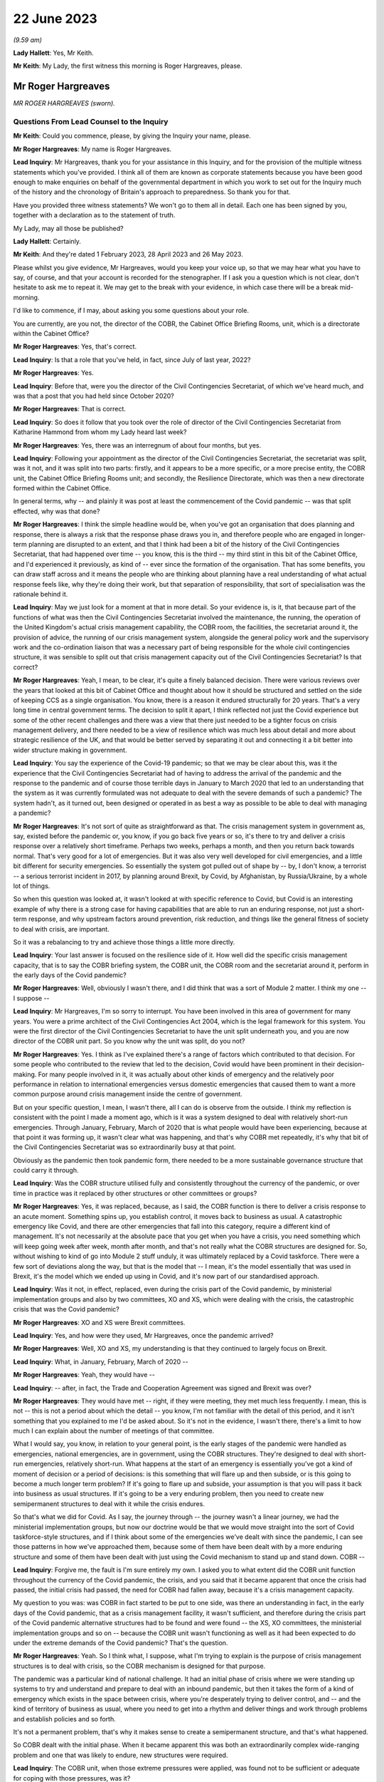 22 June 2023
============

*(9.59 am)*

**Lady Hallett**: Yes, Mr Keith.

**Mr Keith**: My Lady, the first witness this morning is Roger Hargreaves, please.

Mr Roger Hargreaves
-------------------

*MR ROGER HARGREAVES (sworn).*

Questions From Lead Counsel to the Inquiry
^^^^^^^^^^^^^^^^^^^^^^^^^^^^^^^^^^^^^^^^^^

**Mr Keith**: Could you commence, please, by giving the Inquiry your name, please.

**Mr Roger Hargreaves**: My name is Roger Hargreaves.

**Lead Inquiry**: Mr Hargreaves, thank you for your assistance in this Inquiry, and for the provision of the multiple witness statements which you've provided. I think all of them are known as corporate statements because you have been good enough to make enquiries on behalf of the governmental department in which you work to set out for the Inquiry much of the history and the chronology of Britain's approach to preparedness. So thank you for that.

Have you provided three witness statements? We won't go to them all in detail. Each one has been signed by you, together with a declaration as to the statement of truth.

My Lady, may all those be published?

**Lady Hallett**: Certainly.

**Mr Keith**: And they're dated 1 February 2023, 28 April 2023 and 26 May 2023.

Please whilst you give evidence, Mr Hargreaves, would you keep your voice up, so that we may hear what you have to say, of course, and that your account is recorded for the stenographer. If I ask you a question which is not clear, don't hesitate to ask me to repeat it. We may get to the break with your evidence, in which case there will be a break mid-morning.

I'd like to commence, if I may, about asking you some questions about your role.

You are currently, are you not, the director of the COBR, the Cabinet Office Briefing Rooms, unit, which is a directorate within the Cabinet Office?

**Mr Roger Hargreaves**: Yes, that's correct.

**Lead Inquiry**: Is that a role that you've held, in fact, since July of last year, 2022?

**Mr Roger Hargreaves**: Yes.

**Lead Inquiry**: Before that, were you the director of the Civil Contingencies Secretariat, of which we've heard much, and was that a post that you had held since October 2020?

**Mr Roger Hargreaves**: That is correct.

**Lead Inquiry**: So does it follow that you took over the role of director of the Civil Contingencies Secretariat from Katharine Hammond from whom my Lady heard last week?

**Mr Roger Hargreaves**: Yes, there was an interregnum of about four months, but yes.

**Lead Inquiry**: Following your appointment as the director of the Civil Contingencies Secretariat, the secretariat was split, was it not, and it was split into two parts: firstly, and it appears to be a more specific, or a more precise entity, the COBR unit, the Cabinet Office Briefing Rooms unit; and secondly, the Resilience Directorate, which was then a new directorate formed within the Cabinet Office.

In general terms, why -- and plainly it was post at least the commencement of the Covid pandemic -- was that split effected, why was that done?

**Mr Roger Hargreaves**: I think the simple headline would be, when you've got an organisation that does planning and response, there is always a risk that the response phase draws you in, and therefore people who are engaged in longer-term planning are disrupted to an extent, and that I think had been a bit of the history of the Civil Contingencies Secretariat, that had happened over time -- you know, this is the third -- my third stint in this bit of the Cabinet Office, and I'd experienced it previously, as kind of -- ever since the formation of the organisation. That has some benefits, you can draw staff across and it means the people who are thinking about planning have a real understanding of what actual response feels like, why they're doing their work, but that separation of responsibility, that sort of specialisation was the rationale behind it.

**Lead Inquiry**: May we just look for a moment at that in more detail. So your evidence is, is it, that because part of the functions of what was then the Civil Contingencies Secretariat involved the maintenance, the running, the operation of the United Kingdom's actual crisis management capability, the COBR room, the facilities, the secretariat around it, the provision of advice, the running of our crisis management system, alongside the general policy work and the supervisory work and the co-ordination liaison that was a necessary part of being responsible for the whole civil contingencies structure, it was sensible to split out that crisis management capacity out of the Civil Contingencies Secretariat? Is that correct?

**Mr Roger Hargreaves**: Yeah, I mean, to be clear, it's quite a finely balanced decision. There were various reviews over the years that looked at this bit of Cabinet Office and thought about how it should be structured and settled on the side of keeping CCS as a single organisation. You know, there is a reason it endured structurally for 20 years. That's a very long time in central government terms. The decision to split it apart, I think reflected not just the Covid experience but some of the other recent challenges and there was a view that there just needed to be a tighter focus on crisis management delivery, and there needed to be a view of resilience which was much less about detail and more about strategic resilience of the UK, and that would be better served by separating it out and connecting it a bit better into wider structure making in government.

**Lead Inquiry**: You say the experience of the Covid-19 pandemic; so that we may be clear about this, was it the experience that the Civil Contingencies Secretariat had of having to address the arrival of the pandemic and the response to the pandemic and of course those terrible days in January to March 2020 that led to an understanding that the system as it was currently formulated was not adequate to deal with the severe demands of such a pandemic? The system hadn't, as it turned out, been designed or operated in as best a way as possible to be able to deal with managing a pandemic?

**Mr Roger Hargreaves**: It's not sort of quite as straightforward as that. The crisis management system in government as, say, existed before the pandemic or, you know, if you go back five years or so, it's there to try and deliver a crisis response over a relatively short timeframe. Perhaps two weeks, perhaps a month, and then you return back towards normal. That's very good for a lot of emergencies. But it was also very well developed for civil emergencies, and a little bit different for security emergencies. So essentially the system got pulled out of shape by -- by, I don't know, a terrorist -- a serious terrorist incident in 2017, by planning around Brexit, by Covid, by Afghanistan, by Russia/Ukraine, by a whole lot of things.

So when this question was looked at, it wasn't looked at with specific reference to Covid, but Covid is an interesting example of why there is a strong case for having capabilities that are able to run an enduring response, not just a short-term response, and why upstream factors around prevention, risk reduction, and things like the general fitness of society to deal with crisis, are important.

So it was a rebalancing to try and achieve those things a little more directly.

**Lead Inquiry**: Your last answer is focused on the resilience side of it. How well did the specific crisis management capacity, that is to say the COBR briefing system, the COBR unit, the COBR room and the secretariat around it, perform in the early days of the Covid pandemic?

**Mr Roger Hargreaves**: Well, obviously I wasn't there, and I did think that was a sort of Module 2 matter. I think my one -- I suppose --

**Lead Inquiry**: Mr Hargreaves, I'm so sorry to interrupt. You have been involved in this area of government for many years. You were a prime architect of the Civil Contingencies Act 2004, which is the legal framework for this system. You were the first director of the Civil Contingencies Secretariat to have the unit split underneath you, and you are now director of the COBR unit part. So you know why the unit was split, do you not?

**Mr Roger Hargreaves**: Yes. I think as I've explained there's a range of factors which contributed to that decision. For some people who contributed to the review that led to the decision, Covid would have been prominent in their decision-making. For many people involved in it, it was actually about other kinds of emergency and the relatively poor performance in relation to international emergencies versus domestic emergencies that caused them to want a more common purpose around crisis management inside the centre of government.

But on your specific question, I mean, I wasn't there, all I can do is observe from the outside. I think my reflection is consistent with the point I made a moment ago, which is it was a system designed to deal with relatively short-run emergencies. Through January, February, March of 2020 that is what people would have been experiencing, because at that point it was forming up, it wasn't clear what was happening, and that's why COBR met repeatedly, it's why that bit of the Civil Contingencies Secretariat was so extraordinarily busy at that point.

Obviously as the pandemic then took pandemic form, there needed to be a more sustainable governance structure that could carry it through.

**Lead Inquiry**: Was the COBR structure utilised fully and consistently throughout the currency of the pandemic, or over time in practice was it replaced by other structures or other committees or groups?

**Mr Roger Hargreaves**: Yes, it was replaced, because, as I said, the COBR function is there to deliver a crisis response to an acute moment. Something spins up, you establish control, it moves back to business as usual. A catastrophic emergency like Covid, and there are other emergencies that fall into this category, require a different kind of management. It's not necessarily at the absolute pace that you get when you have a crisis, you need something which will keep going week after week, month after month, and that's not really what the COBR structures are designed for. So, without wishing to kind of go into Module 2 stuff unduly, it was ultimately replaced by a Covid taskforce. There were a few sort of deviations along the way, but that is the model that -- I mean, it's the model essentially that was used in Brexit, it's the model which we ended up using in Covid, and it's now part of our standardised approach.

**Lead Inquiry**: Was it not, in effect, replaced, even during the crisis part of the Covid pandemic, by ministerial implementation groups and also by two committees, XO and XS, which were dealing with the crisis, the catastrophic crisis that was the Covid pandemic?

**Mr Roger Hargreaves**: XO and XS were Brexit committees.

**Lead Inquiry**: Yes, and how were they used, Mr Hargreaves, once the pandemic arrived?

**Mr Roger Hargreaves**: Well, XO and XS, my understanding is that they continued to largely focus on Brexit.

**Lead Inquiry**: What, in January, February, March of 2020 --

**Mr Roger Hargreaves**: Yeah, they would have --

**Lead Inquiry**: -- after, in fact, the Trade and Cooperation Agreement was signed and Brexit was over?

**Mr Roger Hargreaves**: They would have met -- right, if they were meeting, they met much less frequently. I mean, this is not -- this is not a period about which the detail -- you know, I'm not familiar with the detail of this period, and it isn't something that you explained to me I'd be asked about. So it's not in the evidence, I wasn't there, there's a limit to how much I can explain about the number of meetings of that committee.

What I would say, you know, in relation to your general point, is the early stages of the pandemic were handled as emergencies, national emergencies, are in government, using the COBR structures. They're designed to deal with short-run emergencies, relatively short-run. What happens at the start of an emergency is essentially you've got a kind of moment of decision or a period of decisions: is this something that will flare up and then subside, or is this going to become a much longer term problem? If it's going to flare up and subside, your assumption is that you will pass it back into business as usual structures. If it's going to be a very enduring problem, then you need to create new semipermanent structures to deal with it while the crisis endures.

So that's what we did for Covid. As I say, the journey through -- the journey wasn't a linear journey, we had the ministerial implementation groups, but now our doctrine would be that we would move straight into the sort of Covid taskforce-style structures, and if I think about some of the emergencies we've dealt with since the pandemic, I can see those patterns in how we've approached them, because some of them have been dealt with by a more enduring structure and some of them have been dealt with just using the Covid mechanism to stand up and stand down. COBR --

**Lead Inquiry**: Forgive me, the fault is I'm sure entirely my own. I asked you to what extent did the COBR unit function throughout the currency of the Covid pandemic, the crisis, and you said that it became apparent that once the crisis had passed, the initial crisis had passed, the need for COBR had fallen away, because it's a crisis management capacity.

My question to you was: was COBR in fact started to be put to one side, was there an understanding in fact, in the early days of the Covid pandemic, that as a crisis management facility, it wasn't sufficient, and therefore during the crisis part of the Covid pandemic alternative structures had to be found and were found -- the XS, XO committees, the ministerial implementation groups and so on -- because the COBR unit wasn't functioning as well as it had been expected to do under the extreme demands of the Covid pandemic? That's the question.

**Mr Roger Hargreaves**: Yeah. So I think what, I suppose, what I'm trying to explain is the purpose of crisis management structures is to deal with crisis, so the COBR mechanism is designed for that purpose.

The pandemic was a particular kind of national challenge. It had an initial phase of crisis where we were standing up systems to try and understand and prepare to deal with an inbound pandemic, but then it takes the form of a kind of emergency which exists in the space between crisis, where you're desperately trying to deliver control, and -- and the kind of territory of business as usual, where you need to get into a rhythm and deliver things and work through problems and establish policies and so forth.

It's not a permanent problem, that's why it makes sense to create a semipermanent structure, and that's what happened.

So COBR dealt with the initial phase. When it became apparent this was both an extraordinarily complex wide-ranging problem and one that was likely to endure, new structures were required.

**Lead Inquiry**: The COBR unit, when those extreme pressures were applied, was found not to be sufficient or adequate for coping with those pressures, was it?

**Mr Roger Hargreaves**: I think my point is that it wasn't designed for those pressures.

**Lead Inquiry**: Was it sufficient and adequate whether it was designed or not for those pressures?

**Mr Roger Hargreaves**: I think I'm -- I'm trying to explain, but possibly not successfully, that the Covid crisis went through different phases, and as a consequence COBR had a role in the early phase, it was then superseded by more complex structures with greater capacity, because that's what the problem became.

**Lead Inquiry**: All right.

**Mr Roger Hargreaves**: It's also the case that whilst the Covid crisis ran on, there was still the prospect of other emergencies, so in government terms it makes sense to be able to stand down the COBR function, so if anything else happens concurrently it's able to deal with that.

However, I'd also say that it certainly wasn't a smooth transition, from what I could see from the outside, from the COBR function to the more enduring structures, and what we've done since then is create a much clearer operational approach towards that transition.

So I think if we were going through the same experience again, from the off we would understand that we would need immediately to begin to prepare to deliver the Covid taskforce, or, you know, the pandemic taskforce, and COBR would fill the space until it was up and running.

**Lead Inquiry**: May I now ask you, please, about the Civil Contingencies Act 2004. My Lady's heard a considerable amount of evidence from Ms Hammond and others about how this is the Act which provides the legal framework to the whole of the United Kingdom's civil contingencies --

**Mr Roger Hargreaves**: Yeah.

**Lead Inquiry**: -- arrangements.

I think you were responsible for the team or you were part of the team that drafted the Bill originally between 2002 and 2004; is that right?

**Mr Roger Hargreaves**: Yes, I led the team.

**Lead Inquiry**: You led the team. In very general terms, does the Act provide for a series of different legal duties on what are known as Category 1 and Category 2 responders, those responders are a mixture of local responders or, in the case of the DHSC, the Secretary of State and other departments, and those legal duties are designed to ensure that those bodies which labour under those duties are responsible for and are made to plan, to draw up risk assessments, to think about how they might respond in the event of an emergency, how to liaise with other bodies, how to inform the public, all the moving parts of a civil contingencies response --

**Mr Roger Hargreaves**: Yes.

**Lead Inquiry**: -- both planning and response? Is that a fair summary?

**Mr Roger Hargreaves**: Well, to be very specific, the duties are largely in relation to planning. The Act does not contain a duty to respond.

**Lead Inquiry**: Respond.

**Mr Roger Hargreaves**: The reason for that is actually -- I don't know, it depends on the audience, sometimes people regard this as a complex explanation. It's a sort of legal explanation, so you might receive a better --

**Lead Inquiry**: Well, my Lady is a former vice president of the Court of Appeal and a very senior judge, so --

**Mr Roger Hargreaves**: That's why I'm hoping for an enthusiastic reception.

There is a broad public sector expectation of reasonableness, so if you have a duty to develop a plan, that broad expectation of reasonableness holds that you will implement that plan if an emergency occurs.

If you have a duty to respond then there is a risk that you create an unfulfillable obligation because of the circumstances at the time.

So the framing of it and the explanation accepted by Parliament was that the combination of the duty to plan and the expectation of public authorities acting reasonably would deliver the effect of response.

So that's the kind of mechanism behind it, and that is what has happened in practice.

**Lead Inquiry**: But my question to you was simply designed to elicit that this is a system which imposes legal obligations for both planning and response, because one of the obligations on the variety of local responders, for example, is to plan as to how they may respond in the event of a crisis?

**Mr Roger Hargreaves**: Yes, absolutely.

**Lead Inquiry**: Which is why it is a system designed to get ready as well as to plan?

**Mr Roger Hargreaves**: Yes, and it's -- sometimes people say, "Why is there not an explicit duty to respond?" That's why.

**Lead Inquiry**: Okay. After the Act came into force in 2004, how many reviews were carried out by the government as to whether or not that Act was still fit for purpose?

**Mr Roger Hargreaves**: So there would be various informal and formal reviews on the way. We're now in a cycle of post-implementation reviews, which happen every five years, we did one relatively recently. That's part of general best practice in relation to statute, that there is a review. So I suppose we've done maybe three of those, perhaps, but there have also been various internal reviews and considerations of the operation of the Act.

**Lead Inquiry**: You've just said that it was envisaged there would be a post-implementation review every five years; how many post-implementation reviews were there within five years of the Act, the 2004 Act?

**Mr Roger Hargreaves**: So the post-implementation review process, as I said --

**Lead Inquiry**: How many --

**Mr Roger Hargreaves**: -- applies to all legislation.

**Lead Inquiry**: I'm so sorry, Mr Hargreaves. How many post-implementation reviews were there within five years of the 2004 Act?

**Mr Roger Hargreaves**: I don't think there were any, because it's a system that postdates the five-year window.

**Lead Inquiry**: Could you elaborate on that answer?

**Mr Roger Hargreaves**: The post-implementation review process doesn't just apply to this legislation, it is general best practice in respect of legislation to do post-implementation reviews, and there's a process around that. My understanding is that that process, that general expectation of post-implementation reviews, was introduced at some point after the five-year -- five years had elapsed from 2004, when the legislation was enacted.

**Lady Hallett**: So are you saying after 2009, say?

**Mr Roger Hargreaves**: Yeah, yeah. Yes.

**Lady Hallett**: So there wasn't a policy of post-implementation reviews until after 2009?

**Mr Roger Hargreaves**: Yes, I think so.

**Mr Keith**: So to say that there was a policy of having a post-implementation every five years after 2004, which is the question I put to you, wasn't quite right. There was no review within five years of the Act because there was no policy of having a post-implementation review?

**Mr Roger Hargreaves**: No, there wasn't at that point. Sorry if I've misunderstood your question. But that's the present system.

**Lead Inquiry**: So there was a review, was there not, an internal review, called an enhancement programme review in 2012 and then a formal post-implementation review in 2017?

**Mr Roger Hargreaves**: I thought it was a little before that.

**Lead Inquiry**: Was there --

**Mr Roger Hargreaves**: I might -- if you've got the dates, then you might be correct, I thought it was 2015, but ...

**Lead Inquiry**: In the documents with which you were provided by the Inquiry, Mr Hargreaves, there is a document INQ000056230, we needn't bring it up, but it is the 2017 Civil Contingencies Act post-implementation review. So would you agree it's 2017?

**Mr Roger Hargreaves**: Yeah, that's --

**Lead Inquiry**: So it was 13 years after the Act was brought into effect. 2004 to 2017.

**Mr Roger Hargreaves**: If your question is -- I don't know what your question is, but if it is: is that an unreasonable long --

**Lead Inquiry**: No, I was just asking you to confirm that, despite the policy of post-implementation reviews, there was no post-implementation review, a formal review, between 2004, when the Act came into effect, as it says on the tin, and 2017; is that correct?

**Mr Roger Hargreaves**: If that's the date for the post-implementation review, then yes. There is an awful lot of consideration of whether the Act works properly or not, and how it operates in practice. Post-implementation reviews are, as I understand it, designed to make sure that everyone across government is thinking hard about whether legislation works in practice, but I think it would be wrong to draw the inference from that that no one was thinking about whether the Act was working.

I mean, to give you an example of that very practically, between 2007 and 2008 I ran the team which supported Sir Michael Pitt's independent review of some catastrophic flooding that had taken place in 2007. As part of that we reviewed -- he, as an independent reviewer, looked at the operation of the Act. So it wasn't the case that everyone just left it idle and it was not being thought about. It was very much a central part of the system and a central feature of debate.

**Lead Inquiry**: Can you recall, Mr Hargreaves, whether that semiformal, not the formal post-implementation review, but the semiformal enhancement programme review in 2012 recommended significant change to the Civil Contingencies Act 2004, or did it recommend a series of moderate changes, so no departure from the fundamental premise of the Act, which is that there were these legal duties imposed on Category 1 responders and different legal duties on Category 2 responders?

**Mr Roger Hargreaves**: My understanding is that none of the reviews have recommended a substantial departure from the broad framing of the Act.

**Lead Inquiry**: Did any review or did the government ever consider bringing together the legal duties on Category 1 and Category 2 responders so that they were similar, or perhaps even the same, or extending the legal duties or a variant thereof that were in the Act to central government?

**Mr Roger Hargreaves**: Yes.

**Lead Inquiry**: When was that considered?

**Mr Roger Hargreaves**: Well, certainly when I was running the Civil Contingencies Bill team in 2004, 2003 --

**Lead Inquiry**: After the Act came into force. Sorry, Mr Hargreaves, I didn't make it plain.

**Mr Roger Hargreaves**: No, but --

**Lead Inquiry**: After the Act came into force, to what extent did the government or any of these reviews consider significant changes to those duties to bring Category 1 and 2 responders together or to impose a like duty on central government?

**Mr Roger Hargreaves**: The point I was starting to make is that these things have been features of the debate around the operation of the Act since its original design, and return from time to time as questions, and certainly when independent reviews or post-implementation reviews or anything else is carried out, these points tend to be considered.

There is obviously -- you know, there are obviously design principles behind the Act that explain the difference in duties, that I'm happy to talk about more if that's helpful, and the absence of duties on central government. But these are obvious sort of pressure points in the design of the system, and whether Category 2 responders are doing enough is always a key question, and whether central government needs more obligation around it is obviously a key question too when you're thinking about how the Act works and how the civil contingencies system operates.

**Lead Inquiry**: So is the position that whilst there may have been some degree of debate before the Act was passed, following the enactment the government itself, either internally or by way of a formal or semi-formal review, has never suggested that there be wholesale change to those legal duties or the imposition of a duty on central government?

**Mr Roger Hargreaves**: Well, as recently as the new national Resilience Framework, we talk about doing work to consider the case on whether there should be a duty on central government.

**Lead Inquiry**: Yes. What year, in that national Resilience Framework, is that work promised by, Mr Hargreaves?

**Mr Roger Hargreaves**: I don't think there is a specific date attached to it.

**Lead Inquiry**: Is it 2025 or 2030?

**Mr Roger Hargreaves**: I'm not sure.

But there is a -- there's quite a good case for having a duty on central government departments. When the Act was done originally we didn't do it because it was quite unusual to have duties on central government departments. The broad principle, the broad organising principle was that secretaries of state were able to determine their own priorities and therefore it wasn't necessary to have a legal duty. I think just in terms of the broad shape in which law applies to government departments, there has been a general move towards having more duties described, particularly around topics which people believe to be particularly important and cross cutting.

So the balance has moved, I think, more, over time, in favour of having a duty of this kind. I mean, certainly in my nice symmetrical bureaucratic mind it would make sense for duties to apply evenly or for there to be a clear line of sight between obligations, but, as I say, it's a matter that we think does need some proper consideration and should probably be the subject of a consultation, and that's why there's a general commitment in the framework.

**Lead Inquiry**: But despite that change in thinking, Mr Hargreaves, and the point, if I may say so, is well made that there is a case for having a legal duty placed on government, the government's own 2022 post-implementation review made no such recommendation, did it?

**Mr Roger Hargreaves**: We said we'd consider it.

**Lead Inquiry**: Did it call for the legal duty in some form to be placed on central government?

**Mr Roger Hargreaves**: It said we would look at it. I mean, I ... there is ... I've given you my view, I suppose, on the shifting case, and there's a commitment to do that. The sort of thing which requires -- you know, any legislative change is going to require a consultation. It wasn't so transparent from the responses to the framework, you know, consultation that there was an absolute expectation that people felt this was necessary, but I think there is a building case, a case that grows over time, to do something specific here.

**Lady Hallett**: Why do you think that, Mr Hargreaves? Just for those who are watching who aren't familiar with the system.

**Mr Roger Hargreaves**: Possibly it is my nice neat bureaucratic mind thinking it, but ... I think it is helpful where government cares about something in the round for there to be a consistent set of expectations, and I think one of the broad themes of this Inquiry might well turn out to be whether government takes civil protection seriously enough in the round. In fact not just government, but whether the UK does. On matters like that, sending a signal across government through a statutory obligation can be very powerful and the debate which accompanies it can be very powerful.

It's also important that, I think, that there is transparency about what government does, so government can be held to account and, again, can foster political debate on the level of ambition. So a statutory obligation is a very effective way to do that. It's not because I think that government departments don't take that seriously, I just think there may be room to take it more seriously.

**Mr Keith**: Could we have, please, INQ000055883, page 1.

This is the post-implementation review of last year published by the Cabinet Office, is it not?

**Mr Roger Hargreaves**: It is.

**Lead Inquiry**: If we go forward one page, we can see that it comes from the Cabinet Office:

"Lead department or agency: Cabinet Office."

It's dated 29 March last year. It's a statutory review. The objectives of the measure were, that's to say the original Act, to: establish a consistent level of civil protection activity; encourage consistency between the responders; define the tasks; ensure local responders retain the ability to make decisions about what planning arrangements are appropriate; and to provide powers for the government to make temporary regulations.

That last paragraph, is that part 2 of the Civil Contingencies Act 2004?

**Mr Roger Hargreaves**: Yes.

**Lead Inquiry**: Which provides for emergency regulations applied by a system of regional directors or perhaps governors, if the emergency arrangements are triggered. Has that part 2 of the Act ever been used in the United Kingdom?

**Mr Roger Hargreaves**: It's not.

**Lead Inquiry**: No. Was it used at the time of Covid, Mr Hargreaves?

**Mr Roger Hargreaves**: No. When the Bill went through Parliament, this point was discussed -- you know, when we would use it was discussed at some considerable length, and there was concern that government would use it too freely. There's obviously a fair sort of back story on the use of emergency powers by government and so forth.

What government committed to Parliament at the time is that it would only use emergency powers where it was not possible to use normal constitutional routes. I think, in a sense, emergency powers are a bit of a -- they're a kind of constitutional aberration which has been co-opted into the constitution, it's a device for making legislation when it's not possible to do it through normal routes.

**Lead Inquiry**: Do you mean when it's not possible to bring a Bill or statutory --

**Mr Roger Hargreaves**: Yes.

**Lead Inquiry**: -- legislation before Parliament?

**Mr Roger Hargreaves**: Yes.

**Lead Inquiry**: Right.

**Mr Roger Hargreaves**: So I think there is a misconception sometimes, people think it's a list of things government can do and it just picks and chooses. Actually, it's a mechanism for making emergency legislation at high speed through secondary legislation, but often with the kind of reach of primary legislation, and it's designed to be temporary, and designed to have just a much more -- a much faster mechanism for delivery.

**Lead Inquiry**: All right.

Could we go over the page, then, please.

"What evidence has informed the [post-implementation review]?

"The National Resilience Strategy Call for Evidence public consultation ... Workshops and engagement events ..."

There were, were there not, as it says, there was a call for evidence and I think there were some surveys done, and individual workshops and engagement events carried out?

Then this at 3:

"The Act continues to achieve its stated objectives. Duties are placed upon local responders, with the principle of subsidiarity ensuring they retain the flexibility to collaborate in a way that is suitable to their specific needs. The recommendations made (including changes to the guidance) aim to strengthen the fulfilment of the Act's objectives, but there is no case at this stage for a fundamental overhaul of the legislation. Whilst the objectives and the Act's fulfilment of them are broadly fit for purpose at present, the evolving risk landscape, as well as work on the Integrated Review commitments to consider strengthening LRFs and develop a National Resilience Strategy, may create a need for further changes to the Act in future."

Mr Hargreaves, in relation to your earlier answer that this post-implementation review stated that there would be and there was a debate to be had about the imposition of legal duties on central government, where is that reference? Where do we find the reference in the review to that debate to which you said it made plain reference?

**Mr Roger Hargreaves**: It's the reference to the national resilience strategy, which emerged as the UK Resilience Framework, which includes the commitment to look at that.

**Lead Inquiry**: This review, if we go back to the first page, was in March of last year. The framework, the national Resilience Framework, was published in December.

Where is the reference in this review, the reference which you said was in it, to debate being given, consideration being given and a debate revolving around the imposition of a legal duty on central government?

**Mr Roger Hargreaves**: It would be a point raised in consultation responses from local resilience forums.

**Lead Inquiry**: Where is it in the review, Mr Hargreaves?

**Mr Roger Hargreaves**: I'd have to look through the review and find it.

**Lead Inquiry**: So the position of the review was that no fundamental change was recommended, there should be no significant overhaul, there should be no imposition of legal duties on central government, and no real change to the relative legal duties imposed on Category 1 and Category 2 responders; is that correct?

**Mr Roger Hargreaves**: Yeah. I mean, the Act provides for local response organisations to carry out civil protection in a systematic way, assess risks, develop plans, and so forth, and that holds good. It provides for an emergency legislation-making mechanism, and that holds good. Over time, and, you know, partly from the responses to the consultation around the review, partly from policy debates inside government, partly in response to events, we will contemplate extending elements of the Act, or other bits of legislation that apply to emergencies.

So ... so this does hold good as a piece of legislation, but that doesn't mean that there isn't necessarily room for change.

**Lead Inquiry**: Coincidentally last year in March your predecessor, Mr Mann, from whom the Inquiry heard, co-chaired a National Preparedness Commission review of the CCA 2004, did he not?

**Mr Roger Hargreaves**: So I understand, yes.

**Lead Inquiry**: Have you read that review?

**Mr Roger Hargreaves**: His review?

**Lead Inquiry**: Yes.

**Mr Roger Hargreaves**: I have looked through it, yes.

**Lead Inquiry**: Yes, because, of course, it's fundamental, is it not, to any proper consideration of the CCA 2004; would you agree?

**Mr Roger Hargreaves**: Well, not quite.

So we get very many think pieces from consultants, academics and so forth, on how the system of civil protection should be organised, which reflects their views. The National Preparedness Commission, the lay observer might conclude from the name that it has some government status or official role. It doesn't, it's a sort of think tank. And the independent review is independent in the sense that it has nothing to do with government, not in the sense that this Inquiry is independent, for example.

**Lead Inquiry**: That's good to hear, Mr Hargreaves.

The document that you describe as a think piece was a document prepared by the National Preparedness Commission, a relatively august and independent body, and the report which I'm holding up in my hand by Bruce Mann, Kathy Settle and Andy Towler, ran, perhaps in a way analogous to Mr Mann's expert report for this Inquiry, to some 351 pages.

It was an extremely complex, detailed, thorough investigation of the workings of the CCA 2004 prepared by an independent body which is solely concerned with national preparedness.

Is it just a think piece?

**Mr Roger Hargreaves**: Yes. Yes, it is. And if -- look, there are many organisations that operate in the field of civil protection, many of them are able to draw on people with a great deal of expertise, and in government you get many -- many of these sent to you, and you need to have a look at them. In the context of an ongoing statutory consultation, you have to take some care around what you get, and you have to give fair balance to everyone who might wish to contribute.

The National Preparedness Commission is a relatively new organisation. It has some august people on it, but there are other -- other similar bodies available, and it is a very long report, which I looked through with interest because I have a great deal of respect for Mr Mann, but I did not prioritise its comments over anyone else's, because that would not be proper.

**Lead Inquiry**: What was the core finding of your predecessor's National Preparedness Commission report, the primary finding in relation to UK resilience and the legal framework, the structure, the CCA, that underpins it?

**Mr Roger Hargreaves**: I don't know.

**Lead Inquiry**: You don't know the main conclusion or finding of this piece of work done by your predecessor and the Preparedness Commission into resilience and the Civil Contingencies Act 2004?

**Mr Roger Hargreaves**: I could give you a broad description of the findings, but I couldn't tell --

**Lead Inquiry**: Please. Could you tell us, please, a general description of the findings?

**Mr Roger Hargreaves**: Well, they're in the similar vein to the expert report produced by Mr Mann and Professor Alexander, that they seek a reform of aspects of the system. Some of it relates to the fine detail of how civil protection work is done. There are some broader proposals. It's slightly different in focus to what we think the focus should be inside government, and what we concluded through our public consultations and statutory reviews and so forth. There is a slight -- you know, there is a slight difference of opinion between us and the team that did that about where the focus should lie.

**Lady Hallett**: Can you analyse or summarise the focus, difference in focus?

**Mr Roger Hargreaves**: In very simple terms, the people who wrote that report are people who specialise in providing quite detailed advice to people around quite detailed tasks. The main thrust of work in government is focused on getting more upstream of emergencies, doing more preventative work, trying to ensure that there is a very, very broad public understanding and greater public and political engagement in risk, because that's what shapes outcomes.

I think we are interested in moving the whole system to a better place, and their report is focused on moving the operation of those bits of the system that do specific civil protection work to a better place.

**Mr Keith**: Mr Hargreaves, you've just stated that there was a -- I didn't quite catch the word, but there was a difference of view:

"... there is a slight difference of opinion between us and the team that did that report about where the focus should lie."

The post-implementation review carried out by the government last year, as we've seen, said there is no case for a general overhaul.

The primary finding -- and we'll have, please, page 10 of INQ000187729 -- is that whilst the Act and the resilience arrangements it introduced were a "vital step down the road to building a Resilient Nation", and whilst they've "served the [United Kingdom] well over the past 18 years" and provided a "sound basic framework", the:

"... pace of development has not been sustained over the past decade. In some important areas, quality has degraded. As a result, UK resilience today has some serious weaknesses. It is not fit for future purpose in the world the [United Kingdom] is moving into."

Is that a slight difference of opinion?

**Mr Roger Hargreaves**: I think there's a lot of that which I would agree with.

**Lead Inquiry**: And the recommendations, could we have, please, 272. Summary of recommendations, the authors of the report make 117 recommendations, but two are of particular importance. 275, please. Recommendations 29 and 30. Who should have legal duties? 29:

"The full suite of Category 1 responder duties should be placed on the organisations currently designated under the Act as Co-operating Bodies ... The [United Kingdom] Government should pursue and capture in statutory guidance ways in which the additional burdens of fulfilling the new duties might be reduced for example by activity undertaken at multi-[local resilience forum]/regional level."

Then this:

"The full suite of Category 1 responder duties should be placed on the [United Kingdom] Government."

So to the extent that the 2022 post-implementation review by the government said there was no case for overhaul, is it your position now that you don't agree with that conclusion and you do agree with the National Preparedness Commission view?

**Mr Roger Hargreaves**: No, my position is consistent. What -- some of this is about how to achieve the ends. Right? The Act is the Act and describes the obligations that fall on people at the local level. When it comes to the post-implementation review and testing the fitness for purpose of those obligation, the conclusion of our post-implementation review reflected -- which reflects the consultative process that we ran, to which Mr Mann contributed through this report, concluded that what we had was broadly fit for purpose but suggested some small changes.

I don't disagree at all that Category 2 responders should absolutely take civil protection seriously. The problem with the analysis is that that doesn't necessarily mean you do that through the Civil Contingencies Act.

Category 2 responders are generally regulated utilities or other service providers of critical infrastructure. They are subject to incredibly detailed regulatory regimes which impose a wide variety of different burdens and expectations on them, through very carefully calibrated regulatory frameworks that balance the cost to the customer with service delivery, with how they perform in emergencies, for example.

Therefore I think we remain of the view that the obligations on Category 2 responders are, on balance, best delivered through those regulatory frameworks.

I do, however, think there is a case for contemplating whether those regulatory frameworks, in light of the Covid experience and other recent emergencies, are clear enough and enforced with sufficient vigour.

But if you place Category 2 responders in Category 1, you place quite a substantial burden on them to get involved in emergencies which have little to do with them.

So, there are different ways to cut the cake, and there's where I think we disagree, but I don't think we disagree on whether Category 2 responders who provide essential services should have clear civil protection obligations, it's just that we disagree about whether they should be in the Act, the Civil Contingencies Act, or not.

**Lead Inquiry**: What about the imposition of legal duties on the United Kingdom's central government? You are now recorded as saying that, although it finds no reflection on the face of the 2022 review, the governmental review, that it was apparently raising that as an issue for debate?

**Mr Roger Hargreaves**: Yes.

**Lead Inquiry**: Although, as I say, we can see no reference to that being the position of the government in the review. And you say that that is something which the December 2022 Resilience Framework has in mind. Is that right?

**Mr Roger Hargreaves**: So, again, the post-implementation review is about how the Act operates. As it says in the passage that you put up, highlighted, potential extensions to the Act would be a matter for the national resilience strategy, as we were saying, called, now, UK Resilience Framework. As I also said earlier, I myself am pretty sympathetic to that recommendation, and think it has merit and probably more merit than it has when we did the original Act.

So I think there I'd be in agreement. I mean, you know, just to say in the round, it might be helpful to say, Mr Mann and Professor Alexander and I agree on almost everything. We are after the same thing. There are some constraining factors that fall on you when you are an official in government, as distinct from when you are a consultant in the field of civil contingencies, whatever your background. Like, for example, resource.

**Lead Inquiry**: So if you agree on almost everything, do you agree there is an unanswerable case for the imposition of legal duties on central government?

**Lady Hallett**: I think you've got your answer to that, Mr Keith, to be fair.

**Mr Keith**: All right.

Shall we have a look, then, at the document itself.

INQ000097685, the Resilience Framework of December 2022, page 1, please.

So this was a document produced by the Cabinet Office. We heard evidence from the Deputy Prime Minister yesterday that he wrote -- I think he said he wrote the foreword or he certainly appeared in the foreword, along with his photograph.

This is a document which plainly has the involvement of the Civil Contingencies Secretariat in it before the split occurred between the COBR unit and the resilience function, now in the Resilience Directorate, the national security directorate. Presumably you had a great deal of involvement in the production of this framework?

**Mr Roger Hargreaves**: A very great deal. So I was involved very heavily -- you know, I oversaw the work on this through till the summer of 2022 and after the split, obviously I retained an interest but I didn't produce the very final, final draft.

**Lead Inquiry**: No, you left in July 2022. But it must stand to reason that this document which is -- well, in terms of pounds and kilograms, it's a less weighty document than the National Preparedness Commission report, but it's a sizeable beast. Presumably the first draft was drawn up before July 2022 whilst you were still the director of the Civil Contingencies Secretariat?

**Mr Roger Hargreaves**: Absolutely. I think that if -- the government experienced a bit of turbulence in that period. I think if it hadn't, we might well have published it within my tenure.

**Lead Inquiry**: All right.

Could we look, please, at page 5. We can see in the contents page the way in which the report is divided: there is an executive summary, and then the action plan from the government for risk, responsibilities and accountability, partnerships, communities, investment and skills, and there is a summary of the framework actions, as they're known, on page 72.

Did your then department's framework document divide up the actions by timescale? So it identified a number of things that the government was already doing, and a number of things that would be done by 2025 and a number of things that would be done by 2030?

**Mr Roger Hargreaves**: Yes.

**Lead Inquiry**: Perhaps we could just look at some of the things in relation to which the United Kingdom government is -- that it is already taking action.

So in fact Mr Dowden was asked about this yesterday. Under the broad heading of "Risk", there's a reference to:

"Refreshing the ... (NSRA) process, so it will look [at] a longer timescale ... multiple scenarios ..."

Indeed, the 2022 risk assessment process last year was significantly different from the 2019 version because of the reference to multiple scenarios?

**Mr Roger Hargreaves**: Yes.

**Lead Inquiry**: Then this:

"Creating a new Head of Resilience to guide best practice, encourage adherence to standards, and set guidance."

In which part of the government has a new head of resilience been created? And the emphasis is "created". In which part of the government has a new head of resilience been created?

**Mr Roger Hargreaves**: The head of resilience is -- leads the Resilience Directorate inside the Cabinet Office.

**Lead Inquiry**: There was already a director of national resilience in the Cabinet Office, a full-time post, from March 2020 to May 2022. So to what extent was a new head of resilience created, Mr Hargreaves?

**Mr Roger Hargreaves**: It is an entirely new role.

**Lead Inquiry**: In what regard is it an entirely new role?

**Mr Roger Hargreaves**: In the sense that it didn't exist before and now exists.

**Lead Inquiry**: So --

**Mr Roger Hargreaves**: It is the part of the job that I did as CCS director separated out, in the fashion that we talked about earlier --

**Lead Inquiry**: So it's a job that was already a job being done by you when you were director, it has simply been hived out from your old job, but it is a head of resilience.

To what extent is a head of resilience different from a director of national resilience, which was a pre-existing full-time post?

**Mr Roger Hargreaves**: I think that was a role in the national security field less related to this kind of resilience. This is about a head of resilience that superintends our national civil protection system, particularly in relation to civil emergencies.

**Lead Inquiry**: No new post was created, was it, Mr Hargreaves, other than insofar as an existing post was given a different name?

**Mr Roger Hargreaves**: I don't know how more plainly I can say this, it's literally a new post. It's a new post on headcount, it's a new person, it's a new title. It carries out some of the functions that were done previously, but because it is a separately identified post, the person is able to do that with more focus and weight that I was able to do, or Katharine was able to do, or even Mr Mann was able to do, when they were together.

**Lead Inquiry**: The reason it's a new person, Mr Hargreaves, is that the previous incumbent of the post of director of national resilience happened, coincidentally, to leave that post in May 2022, before this report was even published, to go to join a job in the Ministry of Defence. So it's not that there is a change of person because a new post was created, it's just that the previous incumbent happened already to have left the post. Isn't that correct?

**Mr Roger Hargreaves**: It's just not correct.

**Lead Inquiry**: All right.

**Mr Roger Hargreaves**: This is in a different bit of the forest. The fact that the two titles include the word "resilience" does not mean they are the same thing.

**Lead Inquiry**: All right.

The government is:

"... already taking action by:

"Strengthening [United Kingdom] ... resilience structures by creating a new resilience function ..."

You have given evidence how the existing Civil Contingencies Secretariat was split into the more practical side, the crisis management side, the COBR unit, and the Resilience Directorate within the Cabinet Office. Both parts, the COBR unit and the Resilience Directorate, are both formed from the pre-existing Civil Contingencies Secretariat, are they not? There is nothing new in either part that wasn't already in the Civil Contingencies Secretariat, is there?

**Mr Roger Hargreaves**: Not quite -- that's not quite right. So some of this is about the purpose and the focus of the Resilience Directorate, and that in turn is shaped by the Resilience Framework. Our ambition is to be more expansive and more -- I suppose the term we would use is "upstream", but preventative in our approach to civil protection. So that directorate spends less time looking at the detail of policy and procedures, and -- on balance, and more time trying to think about the broad operating context of the UK and whether you can solve problems.

So do you want to put your effort into, for example, having very detailed plans to deal with an energy security problem, or do you want the UK to have better energy security in the first place?

**Lead Inquiry**: Is that reference to a new resilience function simply a reference to part of the old civil contingencies directorate which has been renamed as the Resilience Directorate?

**Mr Roger Hargreaves**: That's where it starts from, but in terms of its purpose and its focus, it is evolving to a different place.

**Lead Inquiry**: In terms of headcount or objectives or legal scope, in what way has it changed?

**Mr Roger Hargreaves**: It would have a different -- slightly different framing in terms of its objectives, to be more clearly focused on system-wide reform and prevention. But in terms of headcount, it is very similar to what was there before.

**Lead Inquiry**: Page 73, please.

But:

"By 2025, the [United Kingdom] Government is committing to take the following actions:

"Clarify roles and responsibilities in the UK Government for each NSRA risk ...

"Conduct an annual survey ...

"Introduce an Annual Statement to Parliament ...

"Develop a measurement of socio-economic resilience ..."

What is that a reference to? What is a measurement of socio-economic resilience?

**Mr Roger Hargreaves**: When you have an emergency there are -- vulnerabilities manifest in different forms, and obviously you've heard from expert witnesses who have talked about this.

In very sort of brief terms, there are three kinds of vulnerabilities we observe in emergencies. The first is sometimes an emergency just affects a particular category of people. Covid is a very good example of that, because there's one particular group profoundly affected and that was the elderly, and they were affected disproportionately.

Sometimes you have vulnerabilities that arise because they pre-existed and were carried into the emergency. That's a lot of what Professors Marmot and Bambra talked about. If someone struggles to access public services because English is not their first language before an emergency, they will continue to struggle and may even struggle more profoundly during the emergency itself.

The third kind of vulnerability relates largely to people's ability to shape their own destiny, which largely comes down to how wealthy people are and how healthy people are.

So, understanding the landscape of areas that are impacted by emergencies and knowing that if we are -- you know, if we face a particular problem in a particular area, it will be hit more badly than if that same problem was to arise in a different place. It's a very helpful way to make sure we're managing the emergency very effectively and we get further ahead faster on the protection of people with vulnerabilities during a moment of crisis. So that's the kind of work that we are now advancing.

**Lead Inquiry**: "Partnerships", further down the page, the government is committed to providing by 2025 a:

"[Growing in] the [United Kingdom] Government's advisory groups made up of experts, academics and industry experts in order to inform the NSRA. This may include establishing a risk-focused sub-group of the UK Resilience Forum."

Now, in the body of the report, I won't take you to it, Mr Hargreaves, paragraphs 130 -- and these are the paragraphs in which this conclusion is drawn -- 131, 132, 133, 134, 135 and 136, there are references to how the government will do this, what ways in which the advisory groups will grow. But all those paragraphs do is make reference to the existing structures, to SAGE, to STACs, to the United Kingdom resilience function, the UK Resilience Forum, and they say:

"... the Government is committed to inviting expert challenge and input ..."

It will "actively and regularly draw on ... expertise".

So the question for you is this: in what way over the next three years, two years, does the government envisage that the advisory groups will be grown? Do you have it in mind to start, to put into place from scratch a new expert body, a new forum for expert advice? What did you have in mind when you wrote this report?

**Mr Roger Hargreaves**: It was my view when I arrived in post at the end of 2020 that one aspect of our work that was not fully developed was how we made best use of experts. There were some places where we did it really well and had very well developed structures, SAGE is quite an interesting example of that, but more generally there was a question of whether we were tapping enough into that expertise. So I was quite keen to pursue relatively ambitious change on this. A lot of it had already been done.

We shifted, with helpful guidance from the Royal Academy of Engineering, how we were using experts in the risk assessment process, to really sort of aggressively broaden it out and to try to maximise the number of external experts who could challenge what we were thinking within that process.

We established the UK Resilience Forum, which is designed to allow representatives of all parts of society to come and sit with government and talk about resilience challenges.

So I was quite keen to embrace quite quickly some quite big shifts in how we used experts.

I think my expectation would be that that establishes a trend and we find more and more ways to involve them over the coming period.

So, to the extent that this recommendation represents radical change, we've already done that. It's now a case of evolving that further in the same direction, I'd hope.

**Lead Inquiry**: Three final areas, please, Mr Hargreaves. On page 74 we have the list of actions that will be done by 2030, eight years hence from the date of the report, to nine years hence from now.

The communication on risks, proposals to make communications on risks more relevant and easily accessible will be drawn up. Work will be done across the three pillars of reform to strengthen LRFs. Standards on resilience will be introduced across the private sector. Better guidance will be provided to the wider private sector. Resilience standards for the CNI and a review of existing regulatory regimes on resilience, to ensure that they're fit for purpose.

To what extent has the government agreed by 2030 to impose any sort of significant change on the government itself, either in terms of its legal duties or core discharge of its primary functions?

**Mr Roger Hargreaves**: There isn't a firm commitment in the way that we might have in some areas, but, as I've explained in previous answers, it is something which I expect us to pursue in a -- through discussion with those people who are -- who have an interest in it. And as I've explained, my personal view is that there is a strong case for moving in that direction.

**Lead Inquiry**: The bottom bullet point under "Partnerships" says the government by 2030, so in seven years' time, will "review existing regulatory regimes on resilience".

Does that simply mean it will again review the Civil Contingencies Act 2004?

**Mr Roger Hargreaves**: Well, it will again have to do a post-implementation review, but this is about the regulatory regimes which fall on those outside government, who are adjacent to government. That's the kind of point about the partnerships bit of the report.

The idea that the framework introduces is essentially you've got government, which has sort of formal responsibilities, and then you have the sort of public at large, which includes communities, smaller businesses and so forth. But you've got this category which we talk about as -- in the "Partnerships" section, which is essentially things which are adjacent to government and deliver services that the public, I suppose, regard as public services but are not of the public sector. So a lot of these recommendations are about the regulatory and other statutory regimes that exist and the strengthening of those.

This is the point that the Civil Contingencies Act doesn't need to cover everyone everywhere on everything, because there are lots of other statutory and regulatory regimes that sit alongside it. And our organising principle around the supply of public utilities, say, is that we regulate a sector and its delivery. So we regulate the water sector, and that includes how much people pay and supplies of water and maintenance and all kinds of things. And part of that overall framework is obligations in relation to risk and emergencies. And it's that bit which can be tested.

**Lead Inquiry**: At paragraph 60, on page 29 of the Resilience Framework, it is said -- this is said:

"The [United Kingdom] Government will consider a range of options for improving this and develop an action plan to deliver these, including by developing proposals for formalising duties on the United Kingdom Government departments, particularly in respect of working with Local Resilience Forums and wider local responders ... on resilience across the whole resilience cycle. Any new duty would be subject to an impact assessment."

So is the government's position that it will either consider a range of options for developing proposals for formalising duties, which may consider -- may recommend a new duty, or is the government committed (b) to the imposition of a new legal duty on central government?

**Mr Roger Hargreaves**: I think the position is as described there, which is there will be a process to weigh up the case for imposing those obligations. The detail here specifically is reference to, if you impose those obligations, doing it in the right way.

So, for example, you would not make every government department a member of every local resilience forum, because they would collapse under their own weight. There is a means for co-operating with the local level through the Department for Levelling Up, Housing and Communities, so it's not about replacing that, say.

**Lead Inquiry**: All right.

Resourcing. One of the points made to my Lady in the expert report from Mr Mann and Professor Alexander was that this Resilience Framework is silent on resourcing.

Now, a little research demonstrates that the word "resource" or "resourcing" appears 19 times in the report. Page 58, I won't bring them all up, it says it is "important that investment in resilience is considered and co-ordinated". "Implementation will be iterative and will take time". There must be a "co-ordinated approach to our investment in resilience". Resilience investment within the United Kingdom government must be mapped. The government will "consider options for funding models for any future expanded responsibilities and expectations".

Is the position of the Resilience Framework that there is no commitment yet to increased resourcing, there is instead a commitment to consider options for future resourcing?

**Mr Roger Hargreaves**: Yeah, I think that would be fairly summarised as: there's no new money, there might be less money, but if there are good proposals, who knows, there could be more money. That is the kind of honest answer on that point. Government is very good if it is spending more money in telling you it is spending more money. It is not spending more money here and might spend less.

**Lead Inquiry**: That, if I may say so, Mr Hargreaves, is an excellent summary.

The last question concerns inequalities and vulnerabilities. Is this the general position, that none of the planning or the guidance or very little of the planning or the guidance pre-Covid pandemic, in relation to civil contingencies and preparedness across the nation, paid any regard to the individual circumstances of the vulnerable or marginalised sectors in our community? There were references to the important legal obligation under the Equalities Act of the public sector equality duty, but that in no part of this complicated factual and legal policy-driven process for contingencies was any duty imposed on anybody to consider the specific needs of particular parts of the community?

**Mr Roger Hargreaves**: The way in which all of our civil protection is organised is to run with the flow of existing functions. So we think that the people who are best placed to plan for the delivery of local public services in an emergency are those people who have those functions day to day. It kind of runs through everything that we do. When it comes to vulnerable groups -- it's like a central organising principle.

When it comes to vulnerable groups, there is a great deal of expectation on those organisations already, and if you talk to any local authority or public health organisation, the needs of vulnerable people is very, very central to their kind of existence and their focus.

The expert report on this talks a lot about the very wide range of guidance that is available. It is all framed by that idea, though, that we are asking, reminding, telling people that they need to, as they would do ordinarily, factor the needs of the vulnerable into their emergency planning, and then, by extension, their response.

The pandemic is quite interesting in these terms, because of its duration. It's very difficult to engage in social engineering, improve social outcomes during a two-week emergency. But where you've got an emergency that runs over a year or two, you're making a different kind of decision. You're not just pulling operational levers to restore control. You're actually shaping a response over time. And in terms of the mechanics of how government works, it's less simply an operational task and has more of a policy element.

So what was described by your expert witnesses is really very interesting and thought provoking about how government introduces the best practice it would apply to policy during the policymaking in normal day-to-day business into emergencies of long duration where vulnerabilities may emerge and there is enough time for a kind of feedback loop: we did this, it didn't work properly, let's redo it again. Which you wouldn't get in a tighter crisis.

**Mr Keith**: My Lady, there are no questions posed by the core participants which I have not already addressed in my own examination, or in relation to which you have declined permission. That being so, there are no further questions.

**Lady Hallett**: Thank you very much, in which case we shall break now, I will return at 11.35.

Thank you very much indeed for your help, Mr Hargreaves.

**The Witness**: Thank you.

*(The witness withdrew)*

*(11.18 am)*

*(A short break)*

*(11.35 am)*

**Lady Hallett**: Mr Keith.

**Mr Keith**: My Lady, the next witness is Professor Sir Chris Whitty.

Sir Chris, if you could be sworn, please.

Professor Sir Whitty
--------------------

*PROFESSOR SIR CHRIS WHITTY (sworn).*

Questions From Lead Counsel to the Inquiry
^^^^^^^^^^^^^^^^^^^^^^^^^^^^^^^^^^^^^^^^^^

**Lady Hallett**: Please sit down.

**Mr Keith**: Sir Chris, thank you for your assistance. My Lady is aware that you have provided a number of witness statements, both to this module and in fact to Module 2. Whilst I ask questions, could you please remember to keep your voice up so that we may hear you properly, and also so that your evidence may be recorded by the stenographer. If I ask you a question which is not clear, please don't refrain from asking me to repeat it.

Sir Chris, you are, as is very well known, an infectious disease epidemiology and acute medicine clinician. You are and you have been now for some time the Chief Medical Officer for England.

You were appointed on 2 October 2019 as Chief Medical Officer for England and, in essence, that is the Chief Medical Adviser to His Majesty's Government. Is that correct?

**Professor Sir Whitty**: (Witness nods)

**Lead Inquiry**: Was your predecessor Professor Dame Sally Davies and have your deputies been, at one time, Professor Sir Jonathan Van-Tam, until 2022, and Professor Dame Jenny Harries, until 2021, when she became chief executive of the United Kingdom Health Security Agency?

**Professor Sir Whitty**: Those are all correct. The one thing just to -- a minor amendment, is that I stopped doing acute medicine when I took up the role of Chief Medical Officer in 2019, but I still do infectious diseases and, indeed, over the Covid period did 12 weeks' rota on the words for Covid over that period. So I saw it firsthand and I can say to the families who are here I saw the extraordinary impact and devastation that had for individuals and the families.

**Lead Inquiry**: Thank you. Before that, before you were appointed Chief Medical Officer, were you the Chief Scientific Adviser for the Department of Health and Social Care between 2016 and 2021, so there was an overlap in fact?

**Professor Sir Whitty**: Yes.

**Lead Inquiry**: Were you also formerly head of the National Institute for Health Research, NIHR?

**Professor Sir Whitty**: Yes.

**Lead Inquiry**: I believe that you were interim Government Chief Scientific Adviser between 2017 and 2018?

**Professor Sir Whitty**: Correct.

**Lead Inquiry**: You were the Chief Scientific Adviser at DfID. You were until very recently a member of the executive board of the World Health Organisation, and you remain, I believe, a member of the Department of Health and Social Care's Executive Committee, ExCo.

There are, if I may say, too many honorifics, qualifications and fellowships with a huge range of august bodies for me to list them, but you are, by training, a professor of public and international health and you were a professor of public and international health at the London School of Hygiene and Tropical Medicine, and, perhaps primarily, a fellow of the Royal Society, the Academy of Medical Sciences, the Royal College of Physicians and an honorary fellow at a number of other organisations?

**Professor Sir Whitty**: Yes.

**Lead Inquiry**: For the particular purposes of addressing the issue of preparedness, were you involved in the response to many United Kingdom and global medical and wider emergencies?

**Professor Sir Whitty**: I was, over quite a period of time.

**Lead Inquiry**: Were you concerned, therefore, with the response to the HIV emergency, health emergency, to the Ebola emergency, and the emergencies connected to the Zika outbreak abroad and the Novichok poisonings in Salisbury and Amesbury?

**Professor Sir Whitty**: Yes to all of those, and the HIV was as a clinician rather than as a member of government.

**Lead Inquiry**: Thank you.

Have you also been at various times a chair or a member of a number of the important advisory disease committees which exist within the United Kingdom?

**Professor Sir Whitty**: Yes.

**Lead Inquiry**: All right. Well, we'll come back to the detail of those in due course.

Also, and it's relevant again to this module, together with the Chief Medical Officers for Scotland, Wales and Northern Ireland and the Government Chief Scientific Adviser and the NHS National Medical Director and a number of other people including relevant Deputy Chief Medical Officers in the United Kingdom, did you write what is known as the Technical report on the Covid-19 pandemic in the [United Kingdom]?

**Professor Sir Whitty**: I did. This was aimed specifically at our successors, so it's in places quite technical, as the title implies, but it is, I hope, helpful to this Inquiry and indeed more generally to lay out some of the scientific and medical issues.

**Lead Inquiry**: So that we may get our bearings, is it a report, a very considerable report, addressing the questions of disparities, research, situational awareness, modelling, testing, contact tracing, NPIs, care homes, pharmaceutical interventions, improvements in the care of Covid and communications. So traversing, in fact, the whole scope of the response to Covid and the preparedness for Covid with which you were directly personally and professionally concerned?

**Professor Sir Whitty**: Yes.

**Lead Inquiry**: All right.

I don't propose, Sir Chris, to ask you about matters which more properly fall within the scope of Module 2, so let me make it absolutely plain, there will be no questions today about the government's response to the pandemic. Those are matters for the future.

I'd like you instead to focus, please, firstly on some of the structures which play a very important role in the emergency preparedness resilience and response system in the United Kingdom.

As the Chief Medical Officer, are you assisted by a body known as the Office of the Chief Medical Officer? If so, what is that?

**Professor Sir Whitty**: So I am and am very fortunate to have a very able but small group, as Dame Sally said in her evidence. Normally this runs as it does at the moment at around 12 people, which includes myself and the Deputy Chief Medical Officers, and then some private secretaries and medical -- public health registrars.

**Lead Inquiry**: With the benefit of the hindsight that comes with responding to the Covid pandemic, is there anything that you would wish to say about the size of that office or the degree of assistance or the resources associated with it? Did it stand the test of time in light of the terrible demands of the pandemic?

**Professor Sir Whitty**: My view is that the size, which expanded up to about 19 people at peak during the pandemic, was the right one for the job we were asked to do, which was advisory. There were others who helped me with some of my more executive functions because I was still, in the early stages, running the National Institute for Health Research. That was a significant, slightly different body of work. But my general view is a small, very, very good group is easier to provide clear advice to people than a much larger and often more unwieldy group.

**Lead Inquiry**: Turning then to some of the other bodies concerned in the EPRR system, is it important to distinguish between those bodies which provide on a permanent basis scientific advice and those bodies which are, to use a terrible modern colloquialism, stood up to deal with the response to civil emergencies? Does that divide exist, and why does it matter?

**Professor Sir Whitty**: So that divide does exist. There are a number of bodies which give advice irrespective of whether there's an emergency or not. Some of those are relevant in emergencies, if they happen in their area of work. So, for example, the group NERVTAG, which we may come back to either now or in later modules, I know you've had previous evidence on it, was very important in this emergency and it also runs between emergencies. But there's an apparatus that stands up particularly around SAGE for major emergencies which acts both as a way of funneling information to central government in a coherent way, but also, and I think this is important in the way we think about it, as a co-ordination mechanism for how to prioritise the advice that's given.

So I actually think during emergencies there is better co-ordination of scientific advice than there is outwith emergencies, and I think that actually may be a weakness between emergencies.

**Lead Inquiry**: In your witness statement, you state that the United Kingdom science advisory system, and we are concerned only now with the particular committees and the particular groups that give specific advice, is a complex one and not perfect but is considered to be one of the stronger ones internationally.

Is it your view that whilst changes could be debated and recommended perhaps to some of the individual committees and their remit, their diversity and their constitution, in a general sense there is no systemic weakness in the system by which scientific advice is provided pre-emergency?

**Professor Sir Whitty**: I think that there is -- there are no structural problems that I think need to be changed. There can be issues as you say of detail. I'm always quite cautious of changing structures as a way of trying to fix problems. However, I think what this did demonstrate was that whilst the system can be extremely fast-moving during an emergency, I think it is sometimes less well co-ordinated between emergencies, and I think from that some problems actually arose.

**Lead Inquiry**: Is that a problem which emanates from the way in which committees may be brought up to speed at great speed in the face of an emergency, and therefore placed under very considerable pressure by contrast to their normal operating procedures?

**Professor Sir Whitty**: I think it's more that it is very clear they're operating around a single aim and all feed into that single aim, whereas the danger in between issues -- and I think Dame Sally has raised the issue of, were we imaginative enough, were we radical enough in our thinking, for example, about prevention, I think it is quite difficult to be radical when you've got a very diffuse system, it's much easier to do that, actually, when you've got the whole system operating together. So the SAGE mechanism allowed for much faster decision-making and much more focused and, in my view, more radical thinking than occurred between emergencies.

**Lead Inquiry**: But SAGE is of course a response body?

**Professor Sir Whitty**: Exactly.

**Lead Inquiry**: We will come back to the issue of groupthink, as it's been described, a little later. But in terms, again, of the structures, that is to say the existence of the various committees, putting aside the detail perhaps of their composition and scope, would, in your view, any significant change in the structures lead to an appreciable improvement?

**Professor Sir Whitty**: Not in my view. You need to have people who are similar enough that they can have a serious conversation and difficult enough that they can challenge one another and bring different perspectives, and I think the structure is probably a reasonable point between the two extremes.

**Lead Inquiry**: Is there any better international system used by other countries which is worth emulating or not?

**Professor Sir Whitty**: We've looked around the world. I mean, there are bits of other systems, certainly in the global west and north, which we've learnt from. But I think generally the UK is seen to be a very strong system.

I think what we don't probably have as much sight of is, for example, systems in China or some of the other countries in Asia, and I think it is an opportunity to rethink: are there things we could learn from those parts of the world? But certainly in Europe, in North America and other countries we normally deal with, I think most people would see the UK as having a strong system.

**Lead Inquiry**: May I ask you about two generic risks that you identify in your second witness statement concerning the personal composition of these advisory groups, that is to say the members of the groups.

Firstly, do you identify that going forward there is a growing risk in relation to the availability of the requisitely qualified and expert members to take part in this committee work? Is there a problem developing in relation to the ability of such experts to make themselves available for potentially quite lengthy periods of time?

**Professor Sir Whitty**: I mean, I think we have been extraordinarily lucky in the UK of having a tradition of the best people doing this, and this has happened over very many years. I think there are two potential threats that we need to be very alive to, the first of which is the university system has got more hawkish, if I can put it that way, about recovery of time and what are the people that they're paying spending their time doing. I see this as a very major part of the contribution of science to society, but obviously for individual institutions that's an issue. So that's a kind of mechanistic one.

Then I do think that what occurred during Covid, where the level of abuse and, in some cases, threat to people who volunteered their time is an extremely concerning one, and one we should be very firm in saying that the society very much appreciates the work of these people, who put in enormous amounts of time, usually at no recompense.

**Lead Inquiry**: You would no doubt have given some considerable thought to that issue, because of course you were, I'm very sorry to say, a recipient of some of that disgraceful behaviour.

Is there anything that can be done other than calling it out and making it absolutely plain that the inevitable consequence of such sort of abuse will be a diminution in the co-operation and assistance that's given by people such as yourself?

**Professor Sir Whitty**: I think the main thing is to make sure that people who do this understand that their work is very thoroughly appreciated by the great majority of the population, which I think it is.

**Lead Inquiry**: Again, still at quite a high level, may I ask you to consider, please, the departmental Chief Scientific Adviser system to which you refer in your witness statement.

Is this the system under which, as my Lady has heard, each major government department has or should have in place a senior scientist to provide advice, to co-ordinate with other Chief Medical Officers across government in a cross-governmental way, to give advice to each department, and also to ensure that there is a consistency of approach across government?

**Professor Sir Whitty**: Yes. I think that most of the Chief Scientific Advisers, not absolutely all, are seconded in from academia, either part-time or full-time. The advantage of this is it brings some degree of independence, it brings some degree of external challenge, but it also brings in different expertise, and I think this was seen during Covid. So many of the Chief Scientific Advisers, were doing roles in the Covid response which were relevant to their particular skills, although it wasn't the thing for which they had been brought in. So, for example, Professor Watts, in the Foreign, Commonwealth & Development Office, is a specialist in social -- some aspects of social science, as well as mathematical sciences, she was very influential. Dame Angela McLean, now the Government Chief Scientific Adviser, was then at MoD, the defence department, but she was an academic epidemiologist and modeller of great reknown and so on. So people brought their personal skills alongside their departmental skills, and I think this was a very useful part of our response.

**Lead Inquiry**: Does the close working network between departmental Chief Scientific Advisers in each department allow for rapid transmission of technical information to each department?

**Professor Sir Whitty**: Yes, and it allows for a degree of essentially technical discussion between who know one another and then they can disseminate in their department in the way that is best suited for that department.

**Lead Inquiry**: Does the fact that Chief Scientific Advisers come from different professions and different parts of the scientific world assist in any way in the ability to challenge orthodoxy, to ensure that the thinking is sufficiently lateral and open to challenge?

**Professor Sir Whitty**: I think it helps, but I think we should all acknowledge that the wider you can go in terms of external challenge the better, because science works best when you have external challenge from multiple directions.

**Lead Inquiry**: Again, before we look at SAGE in detail, and again at quite a high level of generality, do you have any views as to whether or not there is sufficient diversity within the scientific world, in terms of the composition of these various committees and advisory groups, to ensure that essentially the advice that's been given to government is sufficiently broad?

**Professor Sir Whitty**: Well, I think you've always got a tension: the more you broaden things out, the wider the range of experiences and skills and diversity of thinking you get, and the more unwieldy the committee becomes. I think what you've got to do is get a balance between those two. What you don't want is everybody going round the table saying a single thing, no ability to challenge because it's too big. So it's getting the balance between those two, but I think on the whole the system works reasonable well. But, the big but is, of course, it also depends on an enormous amount of science underpinning it, and it should depend on people being able to challenge what's said from the external environment as well, because that provides some of the additional challenge into the system.

**Lead Inquiry**: Turning then just to four of the particular groups to which you made reference in your witness statement. Firstly, NERVTAG, the New and Emerging Respiratory Virus Threats Advisory Group, of which my Lady has heard much in the last two weeks. Is this an expert committee, in fact, of the DHSC? Is it a committee which advises the Chief Medical Officer and, through you, ministers and the DHSC and other government departments in relation to, as it says on the tin, new and emerging respiratory viral threats?

**Professor Sir Whitty**: Correct.

**Lead Inquiry**: A point made by Professor Whitworth and Dr Hammer in their report, which I'm sure you've seen, is that one potential weakness with NERVTAG is, as it says, it only considers respiratory viruses and not the whole range of emerging infections. Is there a case for a tweak in the scope of any of these committees or groups, particularly NERVTAG, to ensure that nothing does fall between two stools?

**Professor Sir Whitty**: I think there is a potential weakness on this actually. As I laid out in my written witness statement, there are broadly five routes by which infections which could become epidemics or pandemics can go through. NERVTAG covers respiratory but it doesn't cover the others, for example touch or sexual transmission. I mean, you've got to remember that the last very big pandemic we had affecting the UK was HIV, which is completely different, it's a sexually transmitted, intravenously transmitted infection, completely different route of transmission, completely different disease.

There was a body called the National Expert Panel on New and Emerging Infections, bit of a mouthful, NEPNEI, which did have that wider role but that was, for reasons I'm not actually sure of, I wasn't involved in this decision, stopped. I was previously chair of it so I knew its work, and --

**Lead Inquiry**: You knew it had stopped, presumably?

**Professor Sir Whitty**: No, I had ceased to be chair before it stopped, yes, and I think there is an argument for saying we need to cover these other areas because risks do come from multiple directions.

**Lead Inquiry**: Did NEPNEI provide expert advice directly to the CMO on the public health risks associated from new and emerging infections generally, so not respiratory viruses?

**Professor Sir Whitty**: That was their job.

**Lead Inquiry**: Was it in fact disbanded about ten years ago, does that sound about right?

**Professor Sir Whitty**: That's about right, yeah.

**Lead Inquiry**: One of the points, going back to NERVTAG, made by a number of witnesses, in particular your colleague Professor Sir Jonathan Van-Tam, was that NERVTAG, because it is concerned with new and emerging respiratory viral threats, was in his view and -- and is not in his view asked to predict threats that might emerge in the future, that there is obviously a lack of prospective examination because it's not concerned with, on its -- in terms of its terms of reference, with anything other than a present continuing emerging viral threat.

Is that a weakness in the scope?

**Professor Sir Whitty**: I think it -- realistically the danger is you can end up with almost infinite numbers of theoretical threats. The sensible thing is to concentrate on threats which may look small at the moment but could expand very significantly, so, for example, MERS virus, another coronavirus, currently has relatively small numbers of cases every year, but it could expand very rapidly. We definitely need to have information about that, just to give an example.

I think thinking about theoretical ones is much more difficult, but you do need to understand the range -- not you need to, but we all need to understand the range of possible scenarios, ranging from very, very high mortality, very low mortality, different routes of transmission, different forces of transmission, different age structures of disease, and that doesn't -- you can't ask a single committee to cover all of that waterfront. What you do need to do is to allow for the possibility that they could come from almost any place.

**Lead Inquiry**: Does NERVTAG sit continuously or at least peripatetically, it sits from time to time, to consider constantly new and emerging threats, or does it respond to and act upon specific commissions from the government? So might a government department say of NERVTAG, "Could you please look at this particular issue", or is it open to NERVTAG to raise of its own volition a matter which it believes is of concern or should be of concern to the government?

**Professor Sir Whitty**: So certainly -- it's certainly able to. I mean, when I've chaired scientific advisory committees or equivalents, my kind of view has always been about a 80/20 rule, which is if you spend all of your time considering things that only the committee is interested in and the government is not, then you're probably not going to get much traction. Equally, if you're only restricting yourself to the things which the government has raised, you may be missing either important things which the experts spot or, occasionally, issues which are inconvenient to government but need to be aired.

So I think that most of the time should be spent on things the government is asked about but a significant minority should be spent on things the government has not asked about, for whatever reason.

**Lead Inquiry**: Is the drawing of that difficult dividing line a matter that should, in your view, be left to the expertise and good sense of the members of the group as opposed to the application of some sort of prescriptive system?

**Professor Sir Whitty**: Yes, I mean, the number that I made was a made-up number but I'm illustrating the kind of rough divisions I think there should be. This really should be in the hands of the independent chair. They're selected to be one of the experts in the country, they're usually a very senior academic, and they can discuss with the secretariat and say, "This is what I want to do", but my view is there should be some latitude, otherwise the committees can become the creatures of government, which is not the right approach.

**Lead Inquiry**: Professor Whitworth and Dr Hammer referred to a second group, the Human Animal Infections and Risk Surveillance group, HAIRS, which is a multi-agency cross-government horizon scanning and risk assessment group with, I think, a number of representatives from across government on it.

Is its scope, despite the fact -- well, as it says, animal infections, it considers only potentially zoonotic infections, that is to say animal infections, and not the whole range of emerging infections?

**Professor Sir Whitty**: That is correct. But there is a very large overlap, in fact, but again it starts from zoo -- it starts from animal diseases and works out which of those have zoonotic potential, that is to say have the potential to jump from animals to humans. That's really what its principal aim is. It's got a slightly wider aim but that's its principal aim.

**Lead Inquiry**: But there is no question, is there, of there being a gap between two stools? Whether or not the infection is zoonotic or otherwise, there is in existence a group or committee which will be looking at the issue of an emerging threat?

Sir Chris, could I -- I apologise -- just ask you to keep your answers -- to make your answers a little bit slower. Whilst, if I may say so, your evidence is wonderfully clear, it's very difficult to transcribe.

**Professor Sir Whitty**: My enthusiasm is running away with me.

**Lead Inquiry**: So my question is whether or not an emerging threat is zoonotic or not, there is at least in existence a committee or a group that will be keeping its eye firmly fixed on the nature of the emerging threat?

**Professor Sir Whitty**: There should be, yes.

**Lead Inquiry**: Right.

The last committee I wanted to ask you about is the Advisory Committee on Dangerous Pathogens, ACDP. This is a DHSC committee. To what extent does that committee, concerned as it is with dangerous pathogens, overlap with those committees that deal with zoonotic and other emerging infections?

**Professor Sir Whitty**: So that committee, which I very briefly chaired, again when I was outside government, when I -- sorry -- is principally aimed at infections we know about and which, if they were introduced into a laboratory, for example, could be a risk to the people who are dealing with it, or could be a risk to people in hospital or people who come into contact with someone. They tend to be the diseases that have got very high mortality, so something like Ebola where, untreated, maybe 70% of people who catch it would die. So those very high consequence infections will be the most common, but a variety of other infections which have to be handled particularly carefully in terms of either their clinical or their laboratory management.

**Lead Inquiry**: So, standing back, is it your view that the broad range of advice compendiously provided by the various groups and committees is right: there is no significant issue in relation to omission or too great a degree of overlap or of ministers in the government not receiving the advice, in a general sense, that it requires?

**Professor Sir Whitty**: I think that in terms of identifying risks I think that the waterfront is quite well covered. There are some gaps which -- but they are not huge ones, in my view. I think in terms of what the response should be, I think that's a much more -- I'm much less certain that that is covered well by the current system.

**Lead Inquiry**: Let us then look at that, please. Are you in fact really referring to SAGE, to which you referred earlier, which is the primary response body stood up, to use that phrase, in the event of an emergency to provide, of course, scientific advice on emergencies?

**Professor Sir Whitty**: If I may just go back one step from that.

**Lead Inquiry**: Please.

**Professor Sir Whitty**: You know, I think central to a lot of the debate that you've had over the last several weeks, and in the excellent written statements to the Inquiry, has been the point that we should have had a more imaginative approach to how we would respond to a major pandemic, whether it was influenza, something like influenza, or indeed something else. But this would require quite radical changes in the way people think.

Now, I don't think the current committee system, which is excellent, is designed to inject radicalism of that size into the situation. It's very good at responding, it's very good at horizon scanning, in my view, relative to what is realistic.

So I think that is potentially the big weakness in the system: how do you inject radicalism into the system, rather than how do you respond to expertise.

**Lead Inquiry**: The issue of how to inject radicalism or, to put it another way, how to challenge groupthink effectively, or to put it another way, to increase the diversity of view in a committee, is a different issue, is it not, to the question of whether or not structurally this is an important and valuable committee to have?

**Professor Sir Whitty**: Yes, exactly, and my point is simply I think the system is very good at what it does, but we should recognise that there is a gap in the system.

**Lead Inquiry**: Could we look firstly, then, at the structure and then we'll return, please, to the groupthink issue or the radicalism issue.

You have vast experience of SAGE, because you attended SAGE in your previous life as an interim governmental Chief Scientific Adviser, also as a departmental Chief Scientific Adviser, and of course now currently as the CMO, and I think as an observer for DfID when you were the Chief Scientific Adviser there.

Does SAGE sit permanently, or is it brought together in the event of an emergency?

**Professor Sir Whitty**: So SAGE is brought together only in an emergency. The way in which it's brought together has changed over the last decade. So it used to be that it would only meet if it was asked to by Cabinet Office because COBR mechanism, which you were hearing about in your last session, was brought together. That's changed now, and that changed actually as a result of the Ebola crisis in West Africa. We recognised that SAGE had to be possible to bring together irrespective of whether a COBR had been called if something looked big enough to need multi-departmental and multi-scientific views.

It's called by the Government Chief Scientific Adviser -- I know you're hearing from Sir Patrick Vallance later -- but it also can be requested by other Government Chief Scientific Advisers, in terms of departmental scientific advisers or the CMO.

**Lead Inquiry**: Because it's convened by the governmental Chief Scientific Adviser, does that person also chair SAGE in all eventualities but not in the event of a health emergency?

**Professor Sir Whitty**: The Government Chief Scientific Adviser will always either chair or co-chair SAGE. If you have a SAGE, it means you've got a very big problem, and therefore that would clearly be a priority for the Government Chief Scientific Adviser of the day, and they might have to delegate it from time to time, but that would be the principle.

For health emergencies, there's usually an assumption that the Chief Medical Officer would co-chair, and in previous emergencies I have co-chaired with previous GCSAs where it was seen that my expertise was such that that would be helpful.

**Lead Inquiry**: In the event of a health emergency, as of course Covid was, you therefore chaired SAGE along with Sir Patrick Vallance?

**Professor Sir Whitty**: Yes. I mean, I think that realistically he chaired most of the time, he is an excellent chair, but I was the co-chair and would stand in for him and would agree the agenda and sign off the minutes.

**Lead Inquiry**: The benefit, of course, of having the Chief Medical Officer co-chair SAGE in a health emergency is that the Chief Medical Officer will bring his or her medical, clinical, epidemiological experience, whatever it may be, to the table.

To what extent can SAGE call upon the expertise of experts outside the membership of SAGE? So, for example, from some of the other committees and groups to which we've referred, or individual experts and scientists outwith any of those groups.

**Professor Sir Whitty**: So SAGE is set up to answer the problem that it was actually originally -- you know, if, for example, you have a volcano, you will bring in the best volcano experts from the UK, and potentially internationally if that's the right thing to do. For the Covid emergency this involved many scientists who were on the expert groups but it also involved other people who were not on those groups but were seen to have national or international expertise.

The membership shifts. There's no permanent membership of SAGE. The only person who is permanent in SAGE is the chair, the Government Chief Scientific Adviser. The other members are entirely to deal with the problems that are in front of the committee. This is to make sure you've got the right people in the room but not a large group of people, making it impossible to get to final decisions.

**Lead Inquiry**: If, Sir Christopher, the membership shifts per SAGE and if SAGE has the ability to call upon the experience of individual members of that committee with vast professional scientific experience and it can call upon the expertise of the various other committees to which you have referred and it may call upon the advice and assistance of individual experts, why is there an issue about the diversity of opinion or the absence of perhaps sufficient challenge or the absence of necessary radicalism?

**Professor Sir Whitty**: Well, I think I would -- here I'd like to clearly separate between during an emergency and the period leading up to an emergency.

**Lead Inquiry**: Right.

**Professor Sir Whitty**: Actually my view was during an emergency the SAGE mechanism stood up as essentially the conductor of the orchestra. You've got around that lots of expert committees and, feeding into them, many, many scientists, the major academies and so on. So the mechanism can be fast-moving and it can pull science from multiple directions. I actually think it works pretty well. I don't really think, despite what a few people have said, that there was any weakness in the radicalism or change in opinion of SAGE once the emergency was under way. I think where things have -- and I'm happy to go through details of this -- where I think there is an issue is between emergencies there is no SAGE and therefore what you have is large numbers of expert committees doing a perfectly good job on their own, but what you don't have is an overall structure and the only situation in which they would end up in a radical place, in my view, is if they were challenged, usually by political leaders, who said, "This is a very big problem, I want you to think really widely about this".

**Lead Inquiry**: Or perhaps by an external body or agency or resilience institute or whatever it might be?

**Professor Sir Whitty**: Possibly, but let us take, and I think I'm going to give a longer answer, because I think this is so central to all the evidence you've had so far.

**Lead Inquiry**: Sir Christopher, could I interrupt you very rudely to say, given the importance of the answer, please keep it as slow as you can make it.

**Professor Sir Whitty**: I apologise.

The question about should we move beyond the individual components of what were termed, in Covid, NPIs, non-pharmaceutical interventions, rather a clumsy term, essentially meaning social measures, many of which are long-standing, quarantine, individual isolation, closing schools, many of these go back to the Middle Ages or beyond, these are not new ideas. However, the very big new idea was the idea of a lockdown. This is often -- all the NPIs are sometimes called lockdown by some commentators, but I'm talking here very, very specifically about the state saying people have to go home and stay at home except under very limited circumstances. A very radical thing to do.

**Lead Inquiry**: Mandatory quarantine?

**Professor Sir Whitty**: Mandatory. Really big thing.

I would have thought it would be very surprising, without this being requested by a senior politician, or similar, that a scientific committee would venture, in between emergencies, into that kind of extraordinarily major social intervention, with huge economic and social ramifications.

So that's my point, is that it is very difficult for the committees to go beyond a certain level unless they are asked to do so externally.

**Lead Inquiry**: Of course Module 2 will return to the issue of the merits of mandatory quarantining, and I emphasise that's a very helpful introduction to the topic, but we really can't go further into that now.

Coming back to the central point that you make, which is that between emergencies because there is an absence of common aim, a common imperative to address all aspects of the instant emergency, there is a risk that all the various committees will fail to address sufficiently or think deeply enough about the possible ramifications or the consequences or the steps that have to be taken in relation to a prospective future emergency.

**Professor Sir Whitty**: That is --

**Lead Inquiry**: That is the point about mandatory quarantine?

**Professor Sir Whitty**: That is exactly right. If I could just add one important rider to that. The idea that the UK alone is thinking about this of course is incorrect. This is an international scientific effort and the situation we found ourselves going into Covid, the UK was in the middle, in my view, of the mainstream of world scientific opinion, so it wasn't that we were, on our own, isolated in a particular position, we had a position that was identical to virtually all other nations I'm aware of.

**Lead Inquiry**: We'll return to this issue later, but you are aware, of course, of -- although it was before your time as CMO -- Exercise Alice, which was the MERS-related exercise. My Lady has heard evidence that amongst the many recommendations and learnings from Exercise Alice were actions relating to the development of a MERS coronavirus, a MERS-CoV serology assay procedure for scaling up capacity, the production of a briefing paper on the South Korean outbreak concerning MERS with details of how to deal with port of entry screening, option plans for using evidence and cost-benefits for quarantine versus self-isolation, so mandatory quarantining/lockdowns versus self-isolation, and the development of plans for community sampling and also for mass contact tracing.

So all those issues to which you've referred, Sir Christopher, were all potential ramifications or consequences of a future prospective emergency as at 2016, but they were all flagged up in one way or another -- admittedly not in the highest profile way -- in 2016 as a result of Exercise Alice.

So why were they not taken further within or perhaps outwith the various committees which were constantly sitting to consider such issues?

**Professor Sir Whitty**: So I thought the report on Exercise Alice and the exercise itself actually were very good and very useful. I don't think -- and I also think that it was sensible to do all of the recommendations that were put into it. So I thought they were all sensible. But actually they were incremental re-statements of existing thought. In fact, they weren't a new approach, they were essentially a bringing together and saying we've got to be more systematic about something we were already thinking about, aiming at the kinds of things that were seen with MERS and SARS, which were relatively modest size scale outbreaks compared to Covid, but still very significant infectious outbreaks. So Operation Alice was aimed at that problem, it wasn't aimed at a pandemic problem. I think the other very good report that goes alongside it is Dame Deirdre Hine's report after the pan flu -- sorry, the H1N1 2009 flu pandemic. That also has a number of very sensible recommendations.

Both of those I think would have helped us, but I don't think either of those would have led to the completely different approach to a pandemic which developed during the first few weeks of Covid.

**Lead Inquiry**: MERS is, as it says on the tin, a coronavirus. There was undoubtedly debate about these important steps, important plans, important policies. Were they not -- let me start again.

If they were not pursued further or at least to full fruition and put into place by way of planning for a pandemic, was that because it wasn't sufficiently recognised that a high-consequence infectious disease, perhaps a viral disease, could have the necessary characteristics and variables that would make it into a full-blown pandemic like an influenza pandemic, or because, administratively, the processes and the workstreams were simply not pursued sufficiently by the government, or both?

**Professor Sir Whitty**: I wasn't involved in any of the decisions around this, I think I simply just can't answer that in a useful way.

**Lead Inquiry**: All right.

You've given evidence about the need for diversity and radicalism and challenge in relation to the standing committee and group structures, but we deliberately don't come on to SAGE, the response body.

Without going too far into the issue, because it is for Module 2, but to close off this matter, is there an issue about the diversity of composition of contribution in SAGE in the context of a health emergency? So, to be blunt, is there an issue -- which I'm not asking you to resolve today -- for future consideration about whether or not the outstanding experts, professionals and scientists who were on the committee were sufficiently diverse themselves, perhaps too weighted towards biomedical expertise as opposed to economic and social?

**Professor Sir Whitty**: Well, I think that wraps up several quite important issues. Can I take it as two different chunks?

**Lead Inquiry**: Please.

**Professor Sir Whitty**: The first is the issue about: was there enough diversity in the group? I mean, you know, if you ask that in an objective way, the answer, to almost any group, will be no. But in terms of what is manageable, given that you have to have a committee that covers as much of the ground as possible and has to move very fast -- so just in Covid, we often had to have a meeting that finished half an hour before the COBR meeting or an equivalent, so you have to be able to do things quickly -- there is -- my view is it is a reasonable balance between coherence and challenge.

However, there is undoubtedly a lot of benefit from getting external challenge. So the challenge doesn't all have to be within the committee. I think there would be strong arguments for having mechanisms for actually essentially putting an antithesis to the thesis that's put forward by a body like SAGE. People talk about red teams, whatever, there are lots of ways of describing it, but the principles, I think, are perfectly reasonable, actually. But I think that may be a more efficient way to do it than to try and have every single aspect of every opinion represented in the one committee. I think that would be tricky.

**Lead Inquiry**: Is that, to take it from another angle, because some or all of you are, as described I think by your colleague Sir Patrick Vallance, licensed dissidents? It is in the nature of being an expert, and of being particularly a scientific expert, that there is a tendency to challenge orthodoxy, it's part of the nature of the job you perform?

**Professor Sir Whitty**: I think that some scientists overemphasise their own unorthodoxy. There is a scientific orthodoxy at any point, and in fact the job of SAGE, and I think this is something which I'm sure will be very central to our discussions in the next module, is not, in my view, to provide radical ideas, it is to say this is the central position of science in the world at this moment in time, accepting the science may move on. So it's not actually designed to be a radical body as such, it's designed to be an expert body. Those two are not necessarily contradictory, but they -- certainly the aim of it is to provide a central view.

**Lead Inquiry**: Right.

**Professor Sir Whitty**: So --

**Lead Inquiry**: You had a second part --

**Professor Sir Whitty**: Yes, so the second part is you asked very specifically on economics, and I think this is a very important question. The problem you've got is that the people around SAGE tables are not best placed to provide challenge to one another or to an economist coming in. If you had two economists on SAGE, you would not be in a situation where SAGE would suddenly become an economically extraordinarily competent body. It would be a competent scientific body with two economists on it. Which does not strike me as actually answering any terrible useful question.

The very, very narrow bit where I think that SAGE in the health emergencies can have a role is in health economics, which is a very specific bit of microeconomics which is generally in medical schools, and alongside them rather than to one side. Doctors know how to understand health economics, but that's -- the big macroeconomic questions, the fiscal questions which were central to the debates not just in Covid but in most other emergencies I've seen, that requires a completely different skill set, and I don't think SAGE people, including myself, have the competence to assure government that they've considered the economic problem and they can now give a central view on it. I think that would have to be done separately.

**Lead Inquiry**: May I say thank you very much, because that is obviously of great assistance in terms of alerting us to some of the issues which will need to be explored in greater detail in module 2 in the context of the actual response by SAGE to the particular emergency.

Can I then come on to the issue of planning assumptions and the issue of the 2011 pandemic influenza strategy -- of course, again, before your time as CMO -- and some of the doctrinal thinking which has been open to criticism by a number of witnesses, both in writing and orally before the Inquiry.

The 2011 United Kingdom Influenza Pandemic Preparedness Strategy, you yourself say in your witness statement that in November 2018 it was recognised that there was a need to refresh that strategy and the work was to be led by the DHSC with oversight from the Chief Medical Officer and the Deputy Chief Medical Officer. But the work on the update ceased in March 2019 as a result of reasons with which the Inquiry is now very familiar, namely the reallocation of necessary resources or the necessary reallocation of resources towards EU exit preparations.

To what extent was it recognised generally, either in the Office of the Chief Medical Officer, although that was before your time, so perhaps in the Office of the Government Chief Scientific Adviser, and the DHSC or the Cabinet Office, that there was a need to refresh the strategy, that it was a single strategy dealing with pandemic influenza and it was by then self-evidently a little out of date, and there was no other strategy for non-influenza pandemic in existence?

**Professor Sir Whitty**: So I'm going to just go into one bit of Sir Humphrey-like language differential. In government, "refresh" generally means update but it doesn't mean any major shift. When you read this document now, with the benefit of having been through the thought processes that unfortunately we've had to be faced with during Covid, it clearly needs a complete re-think. It doesn't need just a refresh. Had there been a refresh, to use that term, which is not one I particularly like but I'm just using the term that was used, it would not, in my view, have significantly changed of its philosophical approach. It might have updated some bits around legislation and bodies and so on, but it would not, I think, have been materially different to what it is now, and I think what it needs is a re-think and I also think alongside it, and I've discussed this with colleagues already, I've said we need to do this, there needs to be a separate equivalent thing for non-influenza pandemic, so I think essentially there need to be two documents.

**Lead Inquiry**: That's a point, of course, which has been put to those who actually are responsible for the drafting of the strategy within the DHSC and the Cabinet Office.

On the first point that you make, Sir Christopher, does it follow that even had the refresh been -- and again I baulk at using the word -- carried through, it wouldn't have led to a significant difference in the United Kingdom's ability to prepare for the pandemic that in fact ensued, because it wouldn't have led to the necessary radical change of thinking that would have had a practical impact on our preparedness arrangements?

**Professor Sir Whitty**: That is my view.

**Lead Inquiry**: Right.

Can we come, then, to the doctrinal flaw to which you've just referred in that strategy, the one that might not have been picked up in any event, even had there been a refresh.

Would you agree with the following propositions: firstly, that there was in that strategy and generally across government a long-standing bias in behaviour of influenza?

**Professor Sir Whitty**: So I -- that statement is true for good reason. I don't think that means that other things were not considered. The reason for this is simply that we've had many more influenza pandemics, anyone who was born after 1950 will have lived through three of them, and therefore we do have to think about influenza separately. I do actually think that is -- in terms of predictable risks, it's the biggest single predictable risk. But what most people think is the most likely thing is something we have not predicted, what WHO calls Disease X. And it's thinking around the ability to respond to the unexpected, the unpredicted, that I think that the separate strand of thinking needs to occur.

**Lead Inquiry**: I think the phrase comes from your predecessor, Professor Dame Sally Davies, that there is a long-standing bias. Bias is a state of fact or is a state of affairs. It may well be that there was good reason for that state of affairs insofar as the policy and the guidance and the strategy correctly recognised other risks, it just happened to determine that they were of lesser probability or lesser likelihood, and therefore they received less attention. But there was, was there not, administratively, a general taking of the eye off the ball in terms of focusing on those other risks, less probable, less likely, as they were, and a general trend towards focusing on influenza, disproportionately to the -- with the consequence that other areas, other risks, other matters, were not sufficiently catered for?

**Professor Sir Whitty**: I think I would differentiate here between having documents and having thinking. If you think about NERVTAG, which you've already talked about, NERVTAG was explicitly designed to cover non-influenza risks. Certainly my own thinking is not in any way limited to influenza. I think I submitted as evidence a talk I gave in Gresham College in 2018 just to prove it was not a post hoc rationalisation, there have been a number of those, and to make the point that most of what I was talking about was not influenza.

So I don't think it would be correct to say that no one was thinking about anything other than influenza. There were only documents about influenza. That's slightly different. And in reality, when I looked at this document at the beginning of the Covid pandemic, I did not feel the document gave me much that was of any great use. So the document and the thinking are, in reality, separate things.

**Lead Inquiry**: The question was predicated in fact on this aspect, that was there a tendency administratively to become overly focused on influenza, so in fact it wasn't designed to elicit the answer that there was a bias in terms of your or the expert thinking in this area, but the system and preparedness as a system began to display a long-standing bias, as Professor Dame Sally Davies says in favour of influenza?

**Professor Sir Whitty**: I think that is true, but I think this goes back to a general point which I think has been made by a lot of witnesses, that because every pandemic is very different and sometimes massively different from its predecessors, having plans and documents of this sort is actually not generally the most useful way to deal with it. What you need to have is capabilities and flexible capabilities which are backed up by resource sufficient to be able to scale them up. I think in a sense the danger in government is that people feel the document is written and therefore the problem is solved. I absolutely do not think that's the case. I think it's to do with: do you have a range of capabilities properly resourced with people who know how to operate them and have the mandate to do so?

**Lead Inquiry**: That brings me on to the doctrinal issues -- well, the flaws, strategic flaws 2 and 3.

In the plans, but most notably the risk assessment procedures and policies, was there, in your view, a failure to appreciate properly, firstly, that because of the variables inherent in any respiratory viral disease outbreak, such as levels of transmission, high, or stuttering, or transmission rate, whether short or long incubation periods, whether or not the virus would be asymptomatic or not, there was a failure to appreciate the risk sufficiently of a less likely but no less catastrophic pathogenic outbreak? The plans simply didn't openly address such issues, transmission, incubation period, symptomatic infection.

**Professor Sir Whitty**: I don't think it was -- essentially my view is there are two separate issues that were missing. The first, in a way, the one that I think we really absolutely should have done, taken much more seriously, was the capability to scale up. That is useful in virtually everything. The ability -- you know, every pandemic, every epidemic, the ability to diagnose, for example, is essential, and we had a very good capacity to do a very small amount of diagnosis really quickly and we did not have the ability to scale up, and I could repeat that across multiple other domains.

**Lead Inquiry**: I'm going to bring you back, most importantly, to this issue of scaling up and capability?

**Professor Sir Whitty**: Okay, fine, but just to lodge that I think that is very important. Then I think there was a strong intellectual appreciation that you could have multiple other conditions, and if you'd asked any of the excellent public health experts in UKHSA and PHE, as it then was, what are all the different things that could happen, most of them would have said there's a very wide range.

What we didn't then do is go down to say: okay, well, what are the building blocks you're going to need for different sorts of pandemic, with different variable levels of both route of transmission and mortality in particular?

If I can illustrate that, and I am going to use lockdown, because I think it is so central to the thinking of lots of people who are thinking about this Inquiry, if you look back over the last several pandemics you certainly wouldn't have used it in H1N1 in 2009, because it was not a large enough impact on society in any way to justify it --

**Lead Inquiry**: Well, you have just made plain, because it was a mild influenza pandemic?

**Professor Sir Whitty**: Correct. Then, going back to the next one, HIV, a very serious thing, you would never have used it, because it would have not worked at all. That whole route of transmission was different. It wouldn't have worked against plague, it wouldn't have worked against cholera. It might have worked against the H1N1 1918 pandemic possibly, and that might have therefore been justified.

But I'm just making the point that actually you have to be extremely adaptable to the problem you deal with, but you also have to say, well, if you go to the top range of mortality, how can we actually get that down and is society prepared to pay the price to get that down. I think that was, in a sense, the leap of imagination, not just the UK but just internationally I think we had not fully made, because the UK position was identical to almost all of our neighbours, to the WHO and so on, it wasn't a uniquely UK position.

**Lead Inquiry**: But, Sir Christopher, your answer, of course, refers quite understandably to capability, to the need to scale up and of course to that foundational doctrinal observation which is that any plan for a pandemic must be able to cater flexibly for unexpected consequences or unexpected pandemics, and obviously mandatory quarantining doesn't always work, it all depends on the nature of transmission of the pathogenic outbreak.

But my questions were designed to ask you about whether or not there was a failure in the planning, in the risk assessment process, the actual systems that we have in place in this country to deal with a pandemic, the planning, the EPRR structures. There was no open or extensive consideration of these issues, about transmission and the variable -- inherently variable aspects of a pandemic or -- asymptomatic infection or high transmission rates turning a high-consequence infectious disease into a full blown global pandemic, they're just not apparent on the face of all this planning documentation.

**Professor Sir Whitty**: I think this illustrates a failure in the way we generally operate in government to deal with emergencies, which is to say we need to have a plan for every eventuality and if you can just pull off the plan, you can tick off all the things you've got to do, that's going to work. Problem is -- and pandemics is just one example, but a very, very extreme one, Covid demonstrated this -- actually what nature is going to give you, to talk about the hazards -- and threats are different, hazards -- is going to be completely different every time.

So what you need to have is the building blocks of lots of different capabilities and you need to say, "Actually, we don't know what problem we're going to face, but what we do know is we've got the capabilities to face a whole range of different possible outcomes". I think it's this -- the system design is designed to focus in on a plan based around a scenario rather than to, say, multiple capabilities that can be flexed to almost any emergency in biological or a geophysical or whatever space.

**Lead Inquiry**: But, thirdly, there does now need to be, and there is now, a consideration of multiple scenarios in a way which there wasn't formerly in all this planning material following the Royal Academy of Engineering review in particular, which with which you're familiar, which specifically recommended that for each risk a range of scenarios should be generated to explore uncertainty, and possible additional planning requirements. So it's in essence the point you make: a proper plan must have within it the identification of a broader range of scenarios to alert the system that additional planning may be required and additional steps may need to be taken. That was the third strategic error, if you like, wasn't it?

**Professor Sir Whitty**: Yes, in my view. Then I think I'd add to that a fourth, which is to expose really clearly to political leaders that there is a choice in terms of resource, and that: here is a one in 50-year event, do you wish to buy the insurance for that one in 50-year event, this is how much it's going to cost.

I think that is really central to this, because I think the danger is we respond to a threat, a new perceived threat with a new plan, but no new resource, and that very seldom tends to end in a good way.

**Lead Inquiry**: May we park resource at the end of the list. That's obviously a political issue.

Focusing -- continuing to focus on the system, is a fourth strategic error that -- and it's one that I know you know that Mr Hancock particularly has made reference in his witness evidence to this Inquiry, is that because the reasonable worst-case scenario approach focused on the worst that could realistically happen, and because everyone's minds were therefore focused on trying to deal with the worst that could realistically happen, insufficient thought was given to in, practice -- until obviously Covid was upon you -- trying to prevent the worst from happening at all?

**Professor Sir Whitty**: I half agree with the distinguished previous Secretary of State. I'd certainly agree that we did not give sufficient thought to what we could do to stop in its tracks a pandemic on the scale of Covid or indeed any other pathogen that could realistically go there. I do think, on the other hand, it is sensible to have a plan for if everything fails what are we going to do. We do still need to be able to say, "Let's go to the top of the range, actually we could end up with 750,000 people dying, where are we going to bury bodies? Where are we going to ..."

These are important -- they may seem morbid but they are practically important planning things, and in this sense I do think a plan is important. But where I would completely agree is that we do need to actually start off, and I think this was brought out in Mr Hunt's evidence yesterday, and also Mr Letwin's, all of them essentially said: we saw this huge problem and we didn't say to the system, "Well, how are we going to stop it?"

And actually it is senior ministers who have the capacity to say to the system: actually, are you absolutely right we can't go any better than that? We need to actually address that.

So I think this is about the interaction between the political, "We've really got to do something serious here, I want to be absolutely assured we can't do any better", and the scientific and technical, "Okay, well, in response to that challenge, here is your range of options, but they are going to cost something", and you need to understand what that trade-off is and then you can -- and that I think is where we have not been successful.

**Lady Hallett**: Could we just pause, I'm afraid, Mr Keith. I think it may be that it's been --

**Mr Keith**: Too much.

**Lady Hallett**: -- quite a morning.

**Mr Keith**: I have out of the corner of my eye tried to keep an eye upon the travails of our wonderful stenographer.

**The Witness**: I apologise for my fast speaking.

**Lady Hallett**: Sir Chris, as a said to another witness, it's a tendency I have too, so I understand. It's very difficult to change your patterns of speech.

Can we break there?

**Mr Keith**: My Lady, may I just put one final thought to Sir Christopher?

**Lady Hallett**: Provided you speak slowly.

**Mr Keith**: I hope I speak a little slower.

Sir Christopher, you have then identified four broad, I would suggest, strategic errors or flaws in the system, none of these are personal, they are all of course to do with the way in which the system readied itself for a prospective pandemic. The fifth is a matter that you touched upon earlier and to which you made reference: was there a general strategic failure to learn from the experiences of certain East Asian countries who had dealt with SARS and MERS, and to learn from their responses to the particular characteristics of those coronaviral outbreaks, the learning to which you referred earlier of course relating to mass testing, mass contact tracing, mass self-isolation, and mandatory quarantine?

**Professor Sir Whitty**: Well, I think certainly if we're talking about the pre-pandemic Covid period.

**Lead Inquiry**: Yes.

**Professor Sir Whitty**: I certainly think that we should do more to learn from approaches which are not the standard European, North American, if I can simplify, approaches to things which tend to dominate a lot of our thinking. So I certainly think we should be communicating as much as we can with other countries, including in South East Asia and East Asia which have outstandingly good scientists, who often come at things with a very different perspective. However, some of the very specific learnings that people raise are, in my view, technically incorrect. I don't want to go through them in great detail, but for example, you know, I've spoken to my colleagues in South Korea about MERS. Their principal problem was an issue of hospital transmission, that's where most of the transmission -- well, the large part of the transmission -- force of transmission came from. What that did though is it made them think they had simply under-invested in, both intellectually and financially, public health, and they did so. They completely changed the way -- they were much more systematic. The same was true in Canada, for example, after

**Sars**: exactly the same issue, a lot of the transmission was in hospitals, the numbers were small but the impact was very substantial, they changed what they did and they re-thought their whole approach and they reinvested in public health. That is a very, very generic learning. It wasn't the "This is a coronavirus and therefore we can learn from a coronavirus". I think -- for a variety of reasons I don't think it's -- probably this is the right place to go into, it's a very, very long chain of logic but it is -- I'm reasonably solid about it -- I think that it was much more the generic "We need to strengthen public health responses to infections and take them very seriously at the earliest possible stage and scale", rather than "These particular learnings we took away from this particular virus".

**Lead Inquiry**: So the generic, the systemic improvements rather than specific countermeasures, for example?

**Professor Sir Whitty**: Yes, there are some exceptions, but broadly that is my view.

**Mr Keith**: All right.

My Lady, may we leave it there?

**Lady Hallett**: Certainly. Quarter to, please.

*(12.46 pm)*

*(A short break)*

*(1.45 pm)*

**Lady Hallett**: I'm sorry if there was some confusion about whether I was taking a short break or lunch.

**Mr Keith**: My Lady.

Professor, may we turn, please, now to the issue of maintaining capability.

In your witness statement, you make these points: that as soon as the danger of a pandemic or an epidemic has passed, it's in the nature of things that countries start to dismantle whatever capacity they put into place, probably at great speed and under extreme pressure, and you make the further point that it's simply not possible for any reasonable or proper system to maintain a full standing capacity to deal with a pandemic or prospective pandemic. But also that the risk of a future pandemic is an enduring one, it doesn't go away.

So you make the concluding point that, in order to respond in a measured, reasonable, proportionate way to future challenges, there has to be the maintenance of some basic capability that must be scaled up in an emergency.

How is that line to be drawn? Where does one draw the line in terms of what those basic capacities are? How can any government have a clear understanding of what capacities it must keep by way of a minimum standing ability?

**Professor Sir Whitty**: Well, I think that there are, firstly, a group of technical capacities that we have to keep at a potentially quite low level, but we need to have them. So, for example, we must have people who are what's called entomologists, who look at insect and other vector-borne diseases for humans. They happen rarely, except for things like Lyme, which happen not as an epidemic, but we need to have that capacity because were we to have such an outbreak in the UK, we need to be able to respond to it.

So there are specific skills we need to maintain across a whole range of the disciplines.

Then we need to have the ability to scale up in the predictable areas, which would include things I've mentioned already, like diagnostic skills, it might include PPE, protective equipment, and a variety of other areas.

It's this scaling up which, in my view, was the weakness that was demonstrated during the early phase in Covid, and I laid out a kind of five-stage -- in the witness statement, I'm not going to go through it in full, a five-stage process, but the first three stages were an initial technical response to the small number of early cases, which I think was done well and I think the UK is well set up for, then a scale-up phase, and then the point where the full capacity of the state is in play, which is a political decision essentially.

But that scale-up between them needs to be possible and that requires investment. Now, how much investment is a political question, but I think what we need to do is put to political leaders, who absolutely have to make this decision: what is the level of risk that you think we should be insuring for? And this should be explicit.

I think we've not necessarily always done that, and said to our political leaders, who speak for society and must have the last word: this much additional risk mitigation, held in some form of another, will reduce the risk of a future pandemic or other emergency, but it will cost this much and do you essentially wish to take that insurance?

That I think we have not done and I think we need to be a lot more explicit about this.

**Lead Inquiry**: In effect, the choice for future politicians or current or future politicians for society and the public must be plainly identified so that that choice is available to be exercised?

**Professor Sir Whitty**: Exactly. It may be exercised through holding dual use facilities, maybe by holding contracts with private sector, a variety of ways it could be done, but it will have some implications and that resource will have to come from somewhere else.

**Lead Inquiry**: Of course.

**Professor Sir Whitty**: So there will be a choice for people between having an insurance against future events and, for example, investing in immediate emergencies, pressures in the NHS during winter and so on. That is a choice and I think it has to be made explicit.

**Lead Inquiry**: The first of the two areas of which you have spoken, the technical disciplines, is it in fact the position that in this country we were blessed and remain blessed by the major scientific capacity, particularly in the area of infectious diseases, which exists? So in terms of the acknowledged experts in the field, the strong academic centres, the expertise in government, the technical capacity in Public Health England and the NHS, now UKHSA, and the basic applied research, our scientific structures were, as these things go, relatively strong?

**Professor Sir Whitty**: Yes, I think -- I don't think that's a kind of jingoistic position. I think most international observers would say the UK scientific response, particularly on research but in other areas as well was very strongly by international standards. There are other areas people might be more critical of, but that, I think, is seen to be not perfect by any means but certainly strong by international standards. And it is essential that we keep that, to be clear.

**Lead Inquiry**: Was that evident at the time of the pandemic, or at least on the advent of the pandemic, by the speed with which diagnostic testing was able to be developed, by the various studies and the scientific work which was put into place, the SIREN study, the Vivaldi study in relation to care homes, the Covid-19 infection survey, the recovery trials in relation to dexamethasone and so on; on the scientific side of the response to the pandemic, the United Kingdom was in a relatively good position?

**Professor Sir Whitty**: Yes, that's my judgment and I don't think that's a particularly controversial judgment.

**Lead Inquiry**: So the issue, then, for this Inquiry is the scaling up, the operational and necessarily the political decision-making which has to underpin it for the future?

**Professor Sir Whitty**: Exactly.

**Lead Inquiry**: Right.

Is it important, therefore, to state openly that, as a system, the country must maintain a strong and established clinical public health and biomedical research base so that in the event of the next pandemic that scientific support will continue to be available?

**Professor Sir Whitty**: That is absolutely my view, and I think people exaggerate the degree to which we can predict what the next threat will be, and therefore we need to have an ability to make a full spectrum response to a whole variety of different effects.

**Lead Inquiry**: That includes, therefore, scientific workforce, scientific research infrastructure, the flexibility, through studies, through proper scientific resource and so on, to be able to respond to the next pandemic?

**Professor Sir Whitty**: Exactly.

**Lead Inquiry**: All right.

Now, finally, just two aspects of your technical report, please. You've covered many of the areas in the course of your evidence, and I'm sure you -- well, you've referred to your technical report already. I want to address two threads in the report.

One, firstly, why is data and the provision of data so important to preparedness?

**Professor Sir Whitty**: If you think about the decisions that were being taken both early in the pandemic and subsequently, all of them rested on having fast and reliable data, and if you don't have that data and you don't have it from around the country with a representative group of the population, you're essentially driving in the dark, it's very, very difficult to work out what the right decisions are. As I'm sure we will come on to in the next module, this caused us some significant problems in the first part of the response.

It also -- the more data you have, the more exact your decisions can be, the nearer, in a sense, to what's the optimal outcome, because you're always trading off different very significant risks between things, political leaders need to be given data, and you can also on that base research studies on which you can then devise the countermeasures, the medical countermeasures which will be the way out of the pandemic in the end.

One of the key themes of the technical report and, indeed, a lot of what I've said elsewhere is that you move from societal interventions, which are by definition crude and damaging, but they're all you have initially, because you don't have drugs, you don't have vaccines, you don't have diagnostics, and so on, you move over to a medical intervention, but that depends on research, and research depends on data. So they are linked together.

**Lead Inquiry**: As you observe, the Inquiry in Module 2 will be looking, of course, at the provision of data that was in place on the eve of the pandemic, and what was available to decision-makers when they responded particularly in February and March of 2020.

But the point goes beyond that. There had plainly been changes in the supply and provision of data in the United Kingdom. Undoubtedly government processes for the assembly of data have changed and improved as a result of the pandemic.

Is therefore the point to be taken that it is vital to ensure that those systems do not degrade in the future, that the higher levels at which data provision is being maintained now must be continued?

**Professor Sir Whitty**: So I think there are two elements to that. I completely agree with the basis of the question. The first is a technical one: do we actually have the ability to collect the data and then to knit it together from different directions to make an overall picture? That's absolutely essential. That's largely a resource and skillset question.

Then it is very important that we take the general public with us, whose data this is at the end of the day, to make sure that they feel comfortable that the way that we've brought data together to support decisions, to support medical science, is in line with what they would be expecting from their own data. I think those two have to be kept in balance.

But occasionally I think we have allowed ourselves to get overly concerned with the risks of this and therefore not make -- not actually bring together data that would be hugely in the public interest to bring together, both to allow us to provide services now and to provide science that will improve public health and medicine in the future.

**Lead Inquiry**: A second, perhaps even more important, aspect of your technical report, because it comes in chapter 2, is the issue of disparities. Why are disparities in health relevant to the issue of preparedness?

The evidence, Sir Christopher, shows that the government systems on preparedness and the policy and the guidance and the structures paid absolutely no regard to disparities in health other than insofar as it was an obvious reflection of the fact that, clinically, some sectors of the population, because of comorbidities, would be worse off in the event of a pandemic.

Your report focuses to a very large extent on the need to ensure that disparities in health and in society are addressed. Why must they be addressed in the context of preparedness?

**Professor Sir Whitty**: One of the things that is striking and repeated in every pandemic and epidemic is that people living in areas of disparity suffer most from them. The reasons for that, however, vary. So, you know, the reasons that people in cholera epidemics died in higher numbers is because of the provision of poor water. The reason that people in some of the respiratory pandemics of history died was because they were in crowded housing conditions. And so on.

I'm making that point because you both need to think about disparity as a whole, but you also need to think about what the causal pathway is for each route of transmission and for each pandemic as it goes through.

But I think there is one final point I would like to make, which is the best way you can deal with reducing the risk of a pandemic to people living in areas of disparity or living with particular risks is to get on top of the pandemic. Essentially that is the most sure way of doing so, and I think we have to always remember that that's the central plank on which everything else is based.

**Lead Inquiry**: Finally, in a particularly self-deprecating manner, Sir Oliver Letwin stated in evidence that politicians were in some significant regards amateurs, and that there was a case for training of ministers and officials in crisis management. Is there anything that you would like to say on that topic?

**Professor Sir Whitty**: I would absolutely not want to venture to suggest any particular training for our political leaders. I think much of what they bring is the ability to ask questions, which, in a sense, people bring because they're new to a field. I think one of the dangers in all areas of expertise is you become snow-blind, you don't realise the obvious question, and actually having political leaders who come in from outside is one of the ways in which they can produce radicalism. I think Sir Oliver, sparing his blushes because he's not here, was a very good example of that. He did, in my view, a superb job, for example, during the West African Ebola crisis in knitting things together, absolutely picked up on all the issues.

I think, however, what is helpful is for people to realise the range of capabilities they have at their disposal, and therefore whilst I -- you know, whilst that's entirely optional for certainly political leaders, that's their choice, I do think within government there's sometimes a lack of understanding of science between emergencies.

This goes back to this between emergencies and in an emergency. In an emergency everybody is clamouring for science advice. I've seen this in every emergency I've ever seen. They are desperate to get the scientists in the room. Between emergencies you have to kind of elbow your way in. So it's the ability to actually engage all the way through the system between emergencies, that I think is the big risk.

People can pick things up very quickly when they need to. A very large proportion of the British population now know a lot more epidemiology than many doctors probably did three years ago. So, you know, people can pick stuff up very quickly when they need to. What I think they need to do is think about the range of issues between emergencies which may, in due course, lead us into problems.

**Lead Inquiry**: Between emergencies, Sir Christopher, you are sadly prophets in your own land.

**Professor Sir Whitty**: I wouldn't go that far.

**Mr Keith**: Thank you very much.

My Lady, there are a number of questions under Rule 10 from Covid-19 Bereaved Families for Justice Group.

**Lady Hallett**: Thank you.

Ms Munroe.

Questions From Ms Munroe KC
^^^^^^^^^^^^^^^^^^^^^^^^^^^

**Ms Munroe**: Thank you, my Lady.

Good afternoon, Sir Christopher. My name is Allison Munroe and I ask questions this afternoon on behalf of Covid-19 Bereaved Families for Justice. The questions arise out of a guidance document that you may or may not be familiar with.

Sir Mark Walport provided the Inquiry with a draft guidance for SAGE on emerging infections, diseases, which was produced between 2013 and 2017.

Perhaps if we could bring that guidance up, please.

It's INQ000142139. Thank you.

If we go to page 2, we can see there the contents of the document, and then at page 3 -- thank you -- at page 3, the purpose.

So:

"This document is intended to assist the Government Chief Scientific Adviser and the Scientific Advisory Group for Emergencies (SAGE) to provide timely, relevant scientific advice to the Cabinet Office Briefing Rooms (COBR) in the event of an emergency involving a non-influenza emerging or unidentified infectious disease which might affect the UK."

Now, I don't need to take you through the rest of that document for the purposes of the questions, but suffice to say, Sir Christopher, within that document there are definitions of risk, definitions of emergent infectious diseases and, at pages, for reference, 6, 7 and 8, the guidance sets out issues in terms of the impact or potential impact of emerging diseases on public or on civil society and on the economy.

First question, Sir Christopher -- a rather long introduction -- did you know about this guidance at the time that we're concerned with in this Inquiry?

**Professor Sir Whitty**: I didn't recall this guidance during the short period between becoming CMO and the outbreak of the pandemic, but I suspect I may well have contributed in a very -- in several previous iterations in my role to the development of this draft guidance. I recognise kind of phrases I probably would have put into it. So I think I am aware broadly, but it's a while since I've seen anything like this, and it's not -- I certainly hadn't seen the final version. In fact I'm not sure there has been a final version of this.

**Ms Munroe KC**: Yes, because the authorship and the date of the document, I've said, between 2013 and 2017, so, as you said, there are a number of different versions of it, perhaps, iterations of it?

**Professor Sir Whitty**: There were two sorts of document, if I can just clarify.

**Ms Munroe KC**: Please.

**Professor Sir Whitty**: There were documents like this, which were to help guide the SAGE process and make it rapidly respond to a problem, and then when I was an interim -- just interim Government Chief Scientific Adviser between Sir Mark Walport, who you heard from yesterday, and Sir Patrick Vallance, who you will hear from subsequently, I helped to add to that something we call golden hour documents, which were documents which allowed someone to deal with the bones of a problem even before SAGE had met, where you actually look at the key issues scientifically so you can actually inform discussions with ministers.

**Ms Munroe KC**: Yes, because in the guidance, and again we don't need to take you to the document or have it up on the screen, but pages 8, 9 and 10 set out a series of questions for COBR and certain responses or advice that could and should be given.

Are you able to tell us, then, Sir Christopher, in terms of this particular guidance, how would it have been used by yourself and what considerations to this guidance would you have given, particularly in terms of informing any pandemic planning and educating frontline workers in health or social care, for example?

**Professor Sir Whitty**: So this document, to be clear, had a pretty narrow specific purpose and this was to help guide the set-up for a SAGE were there to be an emergency in this situation. So it was not designed for frontline workers. It wasn't, in fact, designed to have a wider utility. This kind of document was, very narrowly, to help the Government Office for Science to have the most focused and effective first few SAGE meetings.

This would be particularly important if the Government Chief Scientific Adviser, for example, was working in an area outside his or her own area of expertise. I think the more they're in their area of expertise, the more they would have felt comfortable, in a sense, setting the agenda themselves.

**Ms Munroe KC**: But as a guidance document, as its name suggests, it provides you with some advice and perhaps almost a starting point for further discussion and further thinking?

**Professor Sir Whitty**: Exactly, it's designed as guidance, but guidance to guide the SAGE meeting, not guidance for the wider generality.

**Ms Munroe KC**: You've mentioned the golden hour documents. Again, turning back to Sir Mark Walport, who said of this draft guidance that it morphed into the current set of golden hour documents used by GO-Science.

Firstly, can you just explain what that is, when you talk about it and when Sir Mark talks about the golden hour documents?

**Professor Sir Whitty**: So the slightly clumsy phrasing actually, unfortunately, is from me, because it comes from sort of classic medical emergency procedures, where you say there is a golden hour in which you can intervene very rapidly and in that time you can have a very big impact. The lacuna, the gap that I perceived and others perceived was there was a period between the point an emergency arose and a point a SAGE had met, when a Government Chief Scientific Adviser, departmental Chief Scientific Adviser, CMO or whatever, would be asked legitimate and important questions by political leaders and others, to which they would have to give answers at that time, but in advance of the SAGE.

So the idea of it was to give basically a kind of crash course in a subject, let us say a major earthquake, so that someone could actually go to their first meetings with some degree of confidence that they had the various areas covered.

**Ms Munroe KC**: Thank you.

In addition, how were these golden hour documents used within your specific role as Chief Medical Officer? Is there anything else that you want to say about that and how you would use it?

**Professor Sir Whitty**: No, except I think to pay tribute to the SAGE secretariat from GO-Science who not only managed the SAGE meetings, but essentially provided the horizon scanning and the apparatus that underpins what the Government Chief Scientific Adviser can do in an emergency, particularly in the earliest stages.

**Ms Munroe KC**: Thank you.

Sir Christopher, my next question is about emerging infectious diseases. Am I right in saying that high-consequence infectious diseases fall within the emerging infectious disease category on the National Risk Register? So, for example, Ebola, SARS, MERS, avian flu are all examples of high-consequence infectious diseases, HCIDs?

**Professor Sir Whitty**: Some high-consequence infectious diseases are emerging diseases, a few are not, and many emerging diseases are not high-consequence infectious diseases, so they're not synonymous, but there is a lot of overlap in some of the more severe ones like the ones you mention.

**Ms Munroe KC**: So my question is this, Sir Christopher, in the guidance, and this is at page 5, it says that an emerging infectious disease could potentially become pandemic, and that must be correct, mustn't it?

**Professor Sir Whitty**: Very rarely.

**Ms Munroe KC**: Very rarely. The author then goes on, or authors rather go on at page 6 of the guidance to outline, firstly, the most likely scenario and then the reasonable worst-case scenario.

If we could perhaps have the document back up and go to page 6 to look at what's actually said there.

*(Pause)*

**Ms Munroe KC**: So just looking at that box at the top of page 6, Sir Christopher, are you familiar with what's written there?

**Professor Sir Whitty**: I am.

**Ms Munroe KC**: Yes. So they're starting -- again, it's a starting point for thinking and discussion in this document, looking at scenarios and what potential action could potentially be taken, and also looking at behavioural aspects as well.

So you would accept, would you not, that in relation to emerging infectious diseases such as SARS, or a SARS-like disease, that was the "most likely scenario"?

**Professor Sir Whitty**: Within the narrow, narrowish definition of emerging infectious diseases that were important enough that they could have an impact on UK. That's a lot of caveats. Because -- but in that environment, something like SARS would be a very good example. But if I can -- just to explain why I've made that distinction, another emerging infectious disease of very considerable significance was Zika virus. We considered this roughly over this time period. We thought this was a very serious emerging infectious disease but because the mosquito species that could pass this on are not able to maintain themselves for long periods in the UK, at least at this point in time, we thought this was a significant risk globally, in this particular case in Brazil, and this was in an Olympic year, but it was not a significant risk in the UK, nor was it likely to become so.

It is quite important when you look at a risk or a hazard that you make a judgment: is this a risk or a hazard in one place or is this a risk or a hazard that's likely to come to the UK? This was an example where actually the risk or -- the risk in this case was not likely to come to the UK and we made an important professional judgment we did not need to go beyond a certain point in our planning on this because that would have been inappropriate given the relatively low risk, in fact almost zero risk, of a significant epidemic of this infection in the UK.

**Ms Munroe KC**: Well, my final question is about where the emphasis lay in UK planning. And just to put this in context, with HCIDs there would need to be, in terms of the response, an enhanced response?

**Professor Sir Whitty**: There needs to be quite a specific response which notice -- is based on the fact that these infections can have a very significant mortality if someone catches them, in terms of high numbers.

**Ms Munroe KC**: In your evidence earlier this afternoon, it was just after 12.30, I think, you were discussing the long-standing bias for pandemic flu planning, and you said:

"I think that's true, having documents and plans are separate things, you need to have capabilities backed up by resources with capabilities to scale up."

Now, with HCIDs, and I think this again, hopefully you'll agree with this, in terms of airborne HCIDs and responding to them, there have been some exercises such as an Ebola exercise, wasn't there?

**Professor Sir Whitty**: Yes, I mean, Ebola, just to be clear, is actually a touch-based disease, it's not airborne or respiratory by route. That's an important point. So were I sitting next to someone who had Ebola, I would be much less concerned than if it was an airborne or respiratory infection.

**Ms Munroe KC**: Well, as an HCID --

**Professor Sir Whitty**: It is an HCID, yes.

**Ms Munroe KC**: So there was an Ebola preparedness surge capacity exercise, wasn't there?

**Professor Sir Whitty**: If you tell me so, I'm sure that is true. I can't recall it but I'm sure that is true.

**Ms Munroe KC**: Again, we don't need to bring it up, but for reference it is in the documents at INQ000090428.

The outcome of that surge capacity exercise for this HCID showed that there wasn't, in fact, capacity to surge, it was a small amount of five cases, which would result in the loss of 80 infectious beds. So even on a small scale, for HCIDs, it was going to be difficult, wasn't it, to scale up and --

**Professor Sir Whitty**: So the way that I would conceptualise this, if I may, is that you have two extremely specialist centres in the UK, one in London, one in Newcastle, which can manage the most infectious and dangerous cases, including diseases we may never have come across before. Around that there is a larger group of centres that are specialist in HCIDs which are, in a sense, still dealing with very high risk infections but are a slightly lower level of risk. But if you ran out of beds with the first two, then you would move into the next area round. Then around that are a group of specialist infectious disease -- what's called negative pressure rooms, where the air is sucked into the room, and that's a much larger number but these are still specialist beds. Then around that is side rooms which are not specialist or don't have the right equipment.

What you would do in an emergency is essentially you go out from the centre. If you had an HCID that was expanding in numbers, at a certain point you'd then move into what's called cohorting, where you take over an entire ward -- and we did this during Covid -- and you say everyone on this ward is going to have this disease and no one who hasn't got this disease goes on to this ward.

So there is a kind of -- there's a mechanism for scaling out. Each one of those is at a slightly lower level of expertise and at a slightly lower level of protection, potentially, maybe the first two are very high levels of expertise, but in all of those cases you always have to see there is an opportunity to scale. This is one of the things we have come back to repeatedly: you have to have plans to scale and you have to work out how you're going to do it.

**Lady Hallett**: We're going to have to leave it there, I am afraid, Ms Munroe, we've got an awful lot to get through this afternoon.

**Ms Munroe**: My Lady, yes, I think, in fact, Sir Christopher has answered my last question, about scaling out, yes.

**Lady Hallett**: Thank you very much.

**Ms Munroe**: Thank you very much, my Lady.

Thank you, Sir Christopher.

**Mr Keith**: My Lady, that concludes the evidence of Sir Christopher Whitty.

**Lady Hallett**: Thank you very much indeed, Sir Christopher, extremely grateful for your help.

I was astonished and sorry to hear about the abuse of you and other colleagues. It's wrong for so many reasons, but I do know how distressing it can be, so I hope that people will think twice, but of course they never do, do they, before --

**The Witness**: Thank you, my Lady.

**Lady Hallett**: -- committing themselves to distressing acts unnecessarily. There are so many different ways to express different opinions, why do we have to have personal abuse?

**The Witness**: Thank you.

**Lady Hallett**: Thank you so much.

**The Witness**: Thank you very much.

*(The witness withdrew)*

**Lady Hallett**: Ms Blackwell.

**Ms Blackwell**: My Lady, may I call Sir Patrick Vallance, please.

Sir Patrick Vallance
--------------------

*SIR PATRICK VALLANCE (affirmed).*

Questions From Counsel to the Inquiry
^^^^^^^^^^^^^^^^^^^^^^^^^^^^^^^^^^^^^

**Ms Blackwell**: Thank you very much, Sir Patrick.

And thank you for all of the assistance that you've so far given to this Inquiry, and for agreeing to come and give evidence today. I know that you will be called to give evidence later on as well, and you know, as we have made clear, the permutations and the limits of the evidence that we're going to ask you to give today. Our timescale runs back ten years from the onset of the pandemic, and so I'm not going to ask you about decisions that were taken during the course of the outbreak.

Please speak up, please speak slowly, and speak into the microphones so that the stenographer can hear you for the transcript.

I'm going to begin by setting out your qualifications and career history so far as it's relevant to this Inquiry.

You trained as a medical doctor and practised as a general physician in the NHS in various hospitals in London, and you undertook research in cardiovascular disease first at St George's Hospital Medical School and later at University College London, where you were appointed first as a senior lecturer and then professor of clinical pharmacology and medicine in 1995.

You led the Division of Medicine at UCL from 2002 to 2006, and during your time you were a consultant physician at the UCL hospitals.

From 2006 until 2018 you worked for GlaxoSmithKline initially as global head of drug discovery, and from 2012 as global head of research and development, where you oversaw the discovery and development of many medicines, including antibiotics, anti-HIV drugs, cancer treatments and drugs for asthma.

You are an elected fellow of the Royal College of Physicians, the Academy of Medical Sciences and the Royal Society, and an honorary fellow of the Royal Academy of Engineering.

From April of 2018 until March of this year you held the post of Government Chief Scientific Adviser.

It's really, Sir Patrick, in that role that we want your assistance at this stage in the Inquiry.

One of the benefits of giving evidence after Sir Mark Walport and the last witness, Professor Sir Chris Whitty, is that a lot of the explanatory evidence of your role as Government Chief Scientific Adviser, and indeed explanatory evidence of some of the scientific advisory groups, has already been received by my Lady, but I would like to touch upon some common features of the evidence that both of those witnesses have recently given.

In terms of your role as Government Chief Scientific Adviser, can you tell us, please, Sir Patrick, what you feel you brought to the role, any changes that you made, improvements that were brought to bear during your time in that role, and also tell us how you saw your role fitting in with the departmental scientific advisers and whether or not that part of the system is something that could be improved?

**Sir Patrick Vallance**: Well, thank you very much, and I'm very grateful to be given the opportunity to contribute to this Inquiry, which is obviously important for the future resilience of the country.

When I came to the role, I took advice, before I came to it, from a number of people, and I came to the conclusion that getting the science system in government truly embedded as part of government in an everyday sense was important. In other words, it shouldn't be something that sits off to one side that you just turn to when you think you've got a specific scientific problem, but it should be that science actually is embedded in everyday thinking and policymaking, and therefore having high quality science advice systems would be a crucial part of that.

Part of that links to the need for every department to have a Chief Scientific Adviser.

**Counsel Inquiry**: Yes.

**Sir Patrick Vallance**: Those advisers sit in departments, they need to be part of the everyday activity and the policy and operational discussions taking place in those departments, so that they can bring in science and science advice to areas which perhaps a policymaker who's not from a scientific background wouldn't even think that science technology, innovation or engineering might have a part to play.

So one of the things that I set out to do was to look at the science capability across government and improve that system, at the initial suggestion and in discussion I had with Sir Jeremy Heywood, who was then the Cabinet Secretary. That project was undertaken with the Treasury and it was called a Science Capability Review, or Realising our ambition through science, and the idea was to try and get more structure into the system so that we moved away from individual scientists being able to contribute if somebody happened to ask them to one where actually there was an established process and system to allow advice to be given on a regular basis.

So I think part of my approach came from the fact that I had run a very big organisation across the world and therefore worried about things like making these things systematic.

**Counsel Inquiry**: You brought that into force in November of 2019, didn't you?

**Sir Patrick Vallance**: Yes, that was when the report was published.

**Counsel Inquiry**: Right.

I suppose a connected issue would be the danger of -- and this is relevant, I think, not only to the scientific advisers within departments, but also members of some of the scientific advisory groups, which we're going to come on to in a moment -- the danger of people moving positions and losing the experience and the knowledge from those positions.

How do you say that the best way is to capture that and to maintain that level of knowledge within the roles?

**Sir Patrick Vallance**: It is a very big problem in government, people moving around and experience and knowledge being lost, and ensuring that you have proper departmental structural systems for institutional knowledge management is important, and to make sure that institutional memory can be captured.

So one of the things that we spent quite a lot of time on is trying to make sure that that institutional memory is in place, that there are mechanisms that don't rely on particular individuals in order for this to happen.

**Counsel Inquiry**: Yes.

**Sir Patrick Vallance**: As an example, which -- it may be a trivial example but it's an important one, I think, are things like papers. It's one thing to have a paper that has a date when it was created, it's quite a different one to say, actually I have a paper which it says when this paper has to be reviewed.

**Counsel Inquiry**: Right.

**Sir Patrick Vallance**: I think that's really, really important that have dates by which you say, "This must have been reviewed by whatever, otherwise it's no longer a valid document". So I think there are process things like that which need to be in place in order to ensure institutional memory and continuity.

**Counsel Inquiry**: We'll come on to it in a moment, but you will be aware of the evidence given this morning by Sir Chris Whitty about the UK Influenza Pandemic Preparedness Strategy 2011 which was not given any sort of refresh or review in the time that passed between its implementation and the pandemic hitting and the fact that, in Sir Chris Whitty's view, it didn't need a refresh, it needed an overhaul, that perhaps if that document had had within it a date by which it had to be properly and fundamentally reviewed, then that might have happened?

**Sir Patrick Vallance**: Well, it seems to me that is good practice, to, if you like, have a sell-by date on these things by which you must have looked at it and -- and you can't just roll it over, you have to have taken an action to have looked at it and say, "I agree this is still extant", or, "No, this needs to be changed".

**Counsel Inquiry**: Thank you.

One of the issues we discussed with Sir Mark Walport yesterday was the important difference between scientific advice, policy advice and political decision-making, and the fact that the role of a Government Chief Scientific Adviser is not to provide policy advice or to make decisions but to give the scientific advice that is requested.

Is there an important distinction between those three aspects of the roles?

**Sir Patrick Vallance**: Very important. And I don't think it's just to give the science advice that's been requested, it's also the science advice that needs to be given, because if you just wait to be asked it again goes back to the paradigm that assumes that the people asking know what the science advice needs to be.

So I think science advice is to pull evidence together, and by the way evidence of course changes. The whole nature of science is that it is continuously changing and updating itself and it is self-correcting. So one of the very important differences between what happens in science, where scientists actually quite like it when they discover that something they thought before was true isn't true, or isn't exactly as they thought it was, that is an exciting thing, that of course is not universally liked in other parts of the world, it's often seen as a U-turn.

**Counsel Inquiry**: Or in other professions, I was thinking about the legal profession, actually, yes.

**Sir Patrick Vallance**: Well, I can't comment on that.

So I think science advice is about bringing the evidence together and I've laid out four things that I think are important. Is the evidence base adequate? And if not what are you going to do about it?

The second is: has the evidence base and your advice been understood including the uncertainties associated with it and what might change those uncertainties. That's a very important part of this, because those uncertainties would change.

The third, and I think this is often misunderstood particularly outside government, is: has the advice -- is the evidence being presented in a way that's relevant to policy? Because as a scientist you might often be very excited by your latest discovery, it doesn't mean it's relevant to policies. You have to frame things in a way that is sensible and usable by policymakers.

The fourth, which I think is often forgotten, is: can the science be used to monitor the effects of any policy choice? The policy choice is not the end of the process, it should then be monitored to see whether it's having the effect that you thought it might have.

**Counsel Inquiry**: One issue that Sir Mark raised yesterday in his evidence, and he described it as a two-way street, is the fact that traditionally perhaps, or historically, there has not been as much -- "interaction" is perhaps not the best word to use, but there hasn't been an appetite on behalf of the scientists to raise matters which have not been requested by the government department. So there has been a reactive rather than a proactive involvement on behalf of the scientific advisory groups.

Do you recognise that and, if that is a problem, how do we, going forwards, ensure that the scientists are confident enough to raise things off their own bat?

**Sir Patrick Vallance**: Well, I read some of the witness statements from some of the committees --

**Counsel Inquiry**: Yes.

**Sir Patrick Vallance**: -- these are all Department of Health committees, and it's worth remembering that the GCSA role goes across every department, in every area of science, so it's not -- it just happens that I'm a doctor, it's not that the GCSA role is a medical one, or, indeed, has any particular focus on DHSC, but I read those comments and I saw that in some of the committees they were in fully response mode according to the witness statements. I don't think that's correct. I completely concur with what Chris said, and actually if you look at the code of practice for science advisory committees, which is a document that we submitted, it says clearly that it should be a mix of response mode, ie things that the department wishes to know, and things that the experts wish to say or wish to look at.

I think that is important and it's one of the reasons why, if we turn to the Chief Scientific Advisers or indeed the GCSA role, they are fixed-term, relatively short, so three plus two for a Chief Scientific Adviser, five for a GCSA, and they come from outside government, because you're bringing an outside-in perspective, and it's not a sort of long-term career plan to be part of it, so you don't have the same sorts of pressures and career requirements and decisions that a civil servant might normally have.

I think that is important because it is about challenge as well as support and information provision.

**Counsel Inquiry**: Thank you.

Staying for a moment on the topic of improvements, you told us in your witness statement, paragraph 49, that you desired a high level of transparency in terms of, in particular, the workings of SAGE, and tell us, please, Sir Patrick, why you think that's important and how we can ensure that that is something that's taken forwards?

**Sir Patrick Vallance**: Well, I believe that science advice in government, particularly reports, I don't mean every single discussion that's taken place, but scientific reports and outputs should be made public. I think that's beneficial for everybody. It's beneficial for policymakers actually. It's often not seen as that, but it is beneficial, because it means the evidence base on which a policy is going to be formed is there for scrutiny, is there for comment, is there for challenge, and actually is often there for people to say: okay, I get that now, I can see why you've made that policy choice, given the evidence that you have.

So I think the science advice should be public, by default. There will be times when ministers need a reasonable length of time to consider it as they're formulating policy. That is a reasonable and fair thing. But I think in principle the science advice, unless it's national security related, should become public.

I think one of the things we learnt early during the pandemic -- prior to the pandemic the minutes and output from SAGE only were published at the end of the process of SAGE activation, and quite early on I was keen to try and get the papers out as soon as we could. It took longer than it should have done for that to happen, and that is, I think, a regret, and one that if you have the processes sorted out in advance should not be a problem in the future. In other words, you should get those papers out as quickly as you can.

It's part of normal scientific practice and it's the way in which science progresses, which is for other people to look at it and say, "Ah, you might have got that a little bit wrong", or, "That may be a little bit different".

**Counsel Inquiry**: What needs to happen, then, in order for going forwards the -- well, is it a change of policy or is it a change of thinking, or is it the fact that somebody simply needs to write down a series of rules which are followed in the event of another pandemic? What needs to change?

**Sir Patrick Vallance**: Two things, and the first is the rules need to be laid out and that's been done.

**Counsel Inquiry**: That has been done?

**Sir Patrick Vallance**: That principle of the SAGE papers will be published as soon as possible, particularly the minutes. The papers are a bit more complicated because they come from academics and others who have control over those, so putting a timeline on that is a bit more difficult, and what you don't want to do, in my opinion, is to say, "Everything you give us is going to be in the public domain in 24 hours", because they then won't give you anything until it's 100% complete, and that would be a mistake.

**Counsel Inquiry**: Yes, understandably.

**Sir Patrick Vallance**: So I think that's one thing, and the second is the Government Office for Science needed to have a process for getting papers out on to the website, properly searchable and constructed, and that's been sorted out. So I think both problems, actually, I see no reason why this can't be the norm going forward.

**Counsel Inquiry**: Thank you.

**Sir Patrick Vallance**: Except in national security situations.

**Counsel Inquiry**: Yes, of course, where different factors apply.

**Sir Patrick Vallance**: Yes.

**Counsel Inquiry**: Please could we have on screen the SAGE checkpoint review which is at INQ000062443, and if we go to page 4, thank you, and could we highlight paragraph 22.

First of all, Sir Patrick, can you explain to us what the SAGE checkpoint review is?

**Sir Patrick Vallance**: This was the initial review that I asked for in early 2020, May 2020 --

**Counsel Inquiry**: Yes.

**Sir Patrick Vallance**: -- from Sir Adrian Smith to come in and speak to a number of people in SAGE and other parts of government to try and find out what we were doing right, what we were doing wrong, and how we might change it as we were going along, recognising that we were in for a long haul on this and we wanted to get as much information and feedback as we could.

**Counsel Inquiry**: Thank you. We can see here "Science versus operational questions":

"Across policy customers and SAGE participants, there was consensus that the line between science advice and advice on operational issues had sometimes become blurred. This led to SAGE sometimes being asked to advise on matters that were more operational in scope, for example, in relation to environmental transmission and the science behind mitigating risks."

Now, I don't want to ask you about what took place during the course of the pandemic, but just to ask you to explain whether, in your view, there is a problem about scientists being drawn into providing advice outside of their level of expertise and, if there is, how we can plan so that that doesn't happen in the future?

**Sir Patrick Vallance**: So some scientists in government are there to provide operational science advice, and that's particularly true in the public sector research establishments, and it would be true, for example, in what was Public Health England scientists, they are there to provide operational science advice and, indeed, to operationalise science, so that is entirely appropriate.

I think what's important, though, is where it is advice, so it's either from the Chief Scientific Adviser or from SAGE or from other committees, that the evidence and the advice is separated from the policy conclusions, which must be up to those who have to formulate policy to put in place.

There is a bit about training and understanding that needs to take place in that, and there's also a bit about the recipient of that, because there were several occasions when people would want science advice on things that were simply not possible to give that science advice on because they were too granular, too specific, too detailed, and I think that's a process of learning. It got better, actually, during the pandemic, and I don't want to stray too much into what happened, but there was one thing which was important, which was an educational process of those commissioning science to try and help them understand what were appropriate science questions to ask and which ones just were not going to be answerable.

**Counsel Inquiry**: All right, thank you. We can take that down, please.

In terms of being better prepared, planning for both those risks which we are able to anticipate and those which we're not able to anticipate, but having in place good systems, flexible systems that are able to cope with the unexpected, you talk at paragraph 46 in your witness statement of something called "rules of the road". What do you mean by that and how can that help?

**Sir Patrick Vallance**: Well, the rules of the road concept came up during the production of the 100 Days Mission, which was a G7 project, and that was about trying to get vaccines, therapeutics and diagnostics in play within 100 days of identifying a potential pandemic threat being declared. I'll come back to that perhaps later, but the point here is that we said, well, there are some things that you don't need to wait and find out what the infection is or what the problem is before you can establish what you're going to need to do.

So, for example, in the 100 Days Mission it was on things like sharing samples across borders, it was about sharing data without having to go and renegotiate at the beginning, it was about rapid finance mechanisms to allow things to be done quickly.

These things should swing into action immediately without having to worry about going through permissions and processes and devise things in the heat of the pandemic.

So the rules of the road concept is to identify the generic issues that you know are going to be there, they might be legal, they might be ethical, they might be political, they might be social, and just say: can we please clear those so that we can activate them immediately without having to then re-design it or negotiate in the middle of a pandemic.

**Counsel Inquiry**: All right. I know that my Lady has given provisional permission for Bereaved Families for Justice to ask questions on the issues of data and the topics of how that might be improved going towards, but in terms of data collection and data usage, is the rule of the road that certainly there can be procedures put in place now --

**Sir Patrick Vallance**: Yes.

**Counsel Inquiry**: -- that are capable of being adapted to lots of different situations when they arise?

**Sir Patrick Vallance**: Yes, and I've argued, and I think it remains important, that for every risk on the national security risk register we should -- government should go through and ask: what are the data that you know you're going to need? Because it's going to give you information. Who owns those data, or in other words where do they sit in the organisations? How might those flow somewhere in the state of an emergency and where do they flow? How do you make them interoperable and who is going to analyse them?

Those questions are simple questions that can actually be looked at in advance and will throw up, I think, blocks that we know exist and can be unblocked during non-emergency times, and it's very true for pandemics and it's equally true for other national risks as well, I believe.

**Counsel Inquiry**: Thank you.

What is your view of the interaction between your role and that of the scientific advisers within the devolved administrations? Is it historically a good relationship? Is it a close relationship? Can it be, in your opinion, improved at all?

**Sir Patrick Vallance**: Well, I have a very good relationship with the Chief Scientific Advisers in Scotland and Wales and increasingly now in Northern Ireland where they've now got somebody who is at least standing in for that role, and I work with the permanent secretaries of the devolved administrations to make sure that they know that they do need to have a Government Chief Scientific Adviser and have been on the appointments panels for those roles.

The system obviously is a bit different in the devolved administrations in that, unlike for the United Kingdom government, where we've got a Chief Scientific Adviser in every department, that's not the case in the devolved administrations, but each -- apart from Northern Ireland at the moment -- does have an overall Government Chief Scientific Adviser, and that person is the one that I interact with most, for obvious reasons, because they have a job which covers the government more broadly in the devolved administrations, and I meet with them -- or met with them, I should say, I'm no longer in post -- met with them on a regular basis, as I did with departmental CSAs, and also we agreed it was useful to have a regular meeting of just the devolveds and me so we could talk about things that were specific to devolved administrations that we might pick up together as a group, and I think that's -- that worked pretty well actually in terms of day-to-day non-emergency situation for interacting with the chief advisers.

**Counsel Inquiry**: I suppose one of the benefits of that is that when something like the pandemic hits you have already forged relationships with those individuals and there is a level of trust amongst you which, were you not concentrating on making sure that there was joined-up thinking between all of the roles, then that relationship wouldn't be there?

**Sir Patrick Vallance**: Personal relationships are always important in these things, and that was a crucial one to get right, and they also -- and the thing I really like about the way that CSA network has evolved is that sub-groups spontaneously form, so they form to say: actually we now know we as a group of three or four need to go away and do a piece of work.

That's what happened with the devolved administration Chief Scientific Advisers as well, they've done that and formed a group.

I think there is a specific question, and I know it's come up in some of the witness statements, about not the overall Government Chief Scientific Advisers but the individual departmental Chief Scientific Advisers in the devolved administrations, particularly in health. And I have to say one of the unexpected consequences of getting a very functioning CSA network going is that everyone wants to join it, and not everybody can, because it will become overwhelmed, and the reason that we've stuck with a single Government Chief Scientific Adviser from each of the devolved administrations is (a) they are the people who then can connect their own CSAs in those nations and (b) it allows for, for example, the health CSAs from the four nations to join up as a group, and I believe they've now done that, they've joined up as a group. I think it would be inappropriate to start having all of those people in the overall scientific network, otherwise it's going to become very skewed by health, and topics we discussed ranged from cyber security to climate to biodiversity to marine laws and so on. So, I mean, there are all sorts of areas which are far away from pandemics and health.

**Counsel Inquiry**: Thank you.

Before we move away to deal with the role of the Government Chief Scientific Adviser in relation to the national risk assessment, I just want to ask you about a final matter which I know you have a certain level of passion about, and that's the prospect of an academic centre for pandemic preparedness.

Why do you think that that is a good idea?

**Sir Patrick Vallance**: Well, I think it's very, very important that we have a thriving research base, and Sir Chris mentioned that in his evidence, and there's something about bringing together a critical mass of people who are concerned with the same overall problem, of pandemic, which I think is going to provide the challenge and the independence and the foresight into the system. So I'm an enthusiastic proponent of the idea of creating a centre for pandemic preparedness.

There are many different models that people are looking at. Personally I would favour something that was a sort of hub and spoke model, where you had somewhere where there was a physical base but then you had many other universities involved, and that is a place where many different disciplines could then come together, and actually that is a place where I think things like economics could also be considered alongside epidemiology and other areas, because it would begin to provide an insight into how you might think about the sort of difficult trade-offs that occur there.

So I think concentrating on properly funded, well structured pandemic preparedness centre would be an advantageous thing for the UK and would be an important part of how you think about introducing really informed integrated challenge into the system.

**Counsel Inquiry**: Would that also have the capacity to soak up behavioural science, something along those lines? And as a connected question, do you think that behavioural science demands a place on a full-time advisory board? Because we know from the evidence of Sir Mark Walport yesterday that SPI-B was stood up for the pandemic but has since been stood down again.

**Sir Patrick Vallance**: A few things on this. First of all, I mean, any centre for pandemic preparedness shouldn't just soak up behavioural science; behaviour and social science should be an absolutely integral part of it, and that's the whole point, it should be a multidisciplinary thing. It's not one where I think everyone is spending 100% of their time working on pandemics, and that's the beauty of it, it would allow an academic who's a specialist in one thing to say "I want 10% of my time to be spent in this", and in doing so you would create a critical mass. So I think it's fundamental.

I think it's worth noting that I think every exercise that's referred to in the documents had a behavioural scientist present at it.

**Counsel Inquiry**: Yes.

**Sir Patrick Vallance**: So there has been quite good representation.

SPI-B, which was set up, I believe, initially, as the name suggests, for pandemic influenza behavioural science, was set up by DHSC and stood down, and we reactivated it quickly during Covid. I'm not sure SPI-B is necessarily what you would have for ongoing behavioural science input to other things, and we recently within the last year set up a behavioural and social science for emergencies group, headed by one of the CSAs who is a social scientist, Jennifer Rubin, with the idea that that group would look across national emergencies and ask: what is the social science evidence base that's likely to be required in different emergencies? How could you commission research to try and get that sorted out? And what needs to be done both inside and outside government to try and get that right?

So I strongly support the emergence of that group.

**Counsel Inquiry**: Thank you.

**Lady Hallett**: Ms Blackwell, I think if that's convenient --

**Ms Blackwell**: Yes, of course.

**Lady Hallett**: -- I think we're getting signals.

**Ms Blackwell**: Right. Thank you. We'll break then for ...

**Lady Hallett**: We'll be back at 3.05.

**Ms Blackwell**: Thank you, my Lady.

**Lady Hallett**: Sorry to break off, Sir Patrick.

*(2.51 pm)*

*(A short break)*

*(3.05 pm)*

**Lady Hallett**: Yes, Ms Blackwell.

**Ms Blackwell**: Thank you, my Lady.

Sir Patrick, what is the role of the Government Chief Scientific Adviser in relation to the creation of the national risk assessment, please?

**Sir Patrick Vallance**: So the national risk assessment is done department by department, so there's a lead government department for each of the areas, and therefore the construction of the content is done inside a department and the challenge process for the specific risk is done inside the department.

The role of the Government Chief Scientific Adviser is to look across at the methodology and ask: are there some anomalies or things that need to be changed in order to get the appropriate consistency across? Or indeed other areas where we think that there's a need for different types of approaches given different types of risk.

So maybe as an example -- obviously my first experience of one of these was soon after I arrived, and most of it was in train by the time I arrived, but at the end of it, having pulled together the CSAs to say: are you all involved in what's going on in your departments? Because they should be. Not all of them were, so I had to sort of make sure that they knew what was going on and they were actually linking in their -- inside the department with the resilience teams, and then to pull together the CSAs to say, when we look across, are there things that that we're now --

*(Alarm)*

**Counsel Inquiry**: Sorry, Sir Patrick, please continue.

**Sir Patrick Vallance**: Are there things that we're pulling up as anomalies or difficulties. So I think after the 2019 risk assessment I wrote to the Civil Contingencies Secretariat and said there are a few things that we picked up, one of them was reasonable worst-case scenarios, which we said there doesn't seem to be a clear consistent way of doing this across departments, and I think what was needed was more of a sort of workshopping approach in departments to really stress test what they were putting forward as their reasonable worst-case scenarios.

A second --

**Counsel Inquiry**: I'm sorry to interrupt you. Is that the correspondence that you had with Katharine Hammond?

**Sir Patrick Vallance**: Yes. Yes, who was head of the CCS.

**Counsel Inquiry**: Yes, thank you very much. Sorry.

**Sir Patrick Vallance**: Sorry.

**Counsel Inquiry**: Please continue.

**Sir Patrick Vallance**: The second was around interdependencies and concurrent risks where we thought that looking at everything completely separately doesn't allow you to look at that properly.

A third area was that we felt that there ought to be a way of not only looking at expert challenge, in a departmental sense, but then to look at expert challenge across the whole thing, and that might require external and different types of groups to do that, so we suggested that that could happen and the CSA network could help provide names and support that process.

The final thing was that I felt that ministers needed to really understand what risks it was that they were living with. You know, what was it that they were actually agreeing to when they did this.

Now, the process for actually approving the National Security Risk Assessment is through the National Security Council, and the National Security Council then goes to ministers and ministers sign it off. So that's really the role of the GCSA, is that sort of methodological look-across to make sure that there are improvements.

That feedback led to the commissioning of the Royal Academy of Engineering to produce what I think is a very good report which outlines some areas that could definitely be improved on.

**Counsel Inquiry**: Yes. Just pausing and dealing with the report, that was commissioned in January of 2021.

**Sir Patrick Vallance**: Yes.

**Counsel Inquiry**: Within that report is a recommendation that a spectrum of scenarios are considered. We'll come to that in a moment. But just remaining with the 2019 national risk assessment, the Inquiry has already heard evidence and looked at the assessment as it related to pandemic influenza, and the reasonable worst-case scenario involved up to 800,000 deaths.

My Lady, a very eagle-eyed member of the public has been in contact with the Inquiry to say that when I was examining the former Prime Minister David Cameron earlier this week, I referred to 800 deaths rather than 800,000 deaths, so can I please make it clear that it was 800,000 deaths. Thankfully, I don't think it misled Mr Cameron --

**Lady Hallett**: It didn't mislead me either.

**Ms Blackwell**: Good, I'm glad to hear that.

Sir Chris Whitty earlier today was asked about the potential problem with the reasonable worst-case scenario system, in that it encourages people to look at the situation once that reasonable worst-case scenario has happened, and ignores the prior stage of prevention.

Do you acknowledge that problem, and if it is a problem, what's the solution?

**Sir Patrick Vallance**: I'm not sure -- well, I absolutely acknowledge that that's the reality, that there is less attention paid on that than there should be. I don't know if it's the reasonable worst-case scenario that makes that happen or not, I just can't comment on that. But I do think, and that was in my letter to Katharine and, as I say, went to the foundation of why the academy of engineering was asked to look at this, was scenarios are important and looking at different approaches to the reasonable worst-case scenario is quite an important thing, because if you don't have consistency -- and it's worth reflecting that, of course, the risk assessment process has a mixture of likelihood and impact --

**Counsel Inquiry**: Yes.

**Sir Patrick Vallance**: -- which I think is problematic because you then multiply those two things to end up in a position, and the reason I think that's difficult is that people then associate funding with where you end up on that.

**Counsel Inquiry**: How so?

**Sir Patrick Vallance**: Well, because the higher your joint score, the easier it is to use that as a lever to try and ask Treasury, therefore you need more funding. And that may not be an appropriate way to view this at all.

So I think impact is incredibly important, and I fully endorse the suggestion of the academy of engineering that impact is the thing that should be focused on. It's worth knowing the likelihood, but in the end events are binary, they either happen or they don't happen.

**Counsel Inquiry**: Yes. You will remember the evidence of Sir Mark Walport earlier this week who talked, I think, of -- and also Sir Oliver Letwin -- who spoke of the black swan event, that incident that is not particularly likely but when it happens it is catastrophic, and that those risks shouldn't be missed?

**Sir Patrick Vallance**: I think that's right. I mean, what you then do about those risks and how much effort and money you want to put on it is a ministerial decision.

**Counsel Inquiry**: Yes.

**Sir Patrick Vallance**: It's important in that context, actually, that a lot of this -- and I say this in my statement -- there are some analogies with preparing for pandemic and other risk, but I'll stick with pandemics, to the question of whether you want an army or not. You need an army in a country and you don't turn round after 20 years and say, "What a waste of money that was, we haven't had a war". I think it's the same thing. You know, which are the risks you want to make sure that you are properly enabled to deal with?

I agree with the point that Sir Chris made, this is about capabilities, it's not about trying to end up with highly specific responses in the back pocket all ready for every single eventuality. That's not possible. But there are generic capabilities which are important across the piece.

**Counsel Inquiry**: He spoke also of flexible capabilities backed up by resources so that, if necessary, scaling up is capable of happening at short notice?

**Sir Patrick Vallance**: I think scaling up is really, really important. And I want to raise a couple of points which I don't think have been raised.

One is that industry is really important, and so one of the resilience features for a country is which industries you've got that will enable you to do it. So we were fortunate in some areas, such as vaccines and pharmaceuticals, that we've got a big sector that was able to contribute to the scaling up. I mean, making a vaccine isn't just what you do in the laboratories, the ability to turn it into millions and millions of doses. We do not have a diagnostics industry of any scale in the UK, which made scaling up of diagnostics much more difficult. And Germany has a big diagnostics industry and did very well on that.

So I think as part of resilience planning it's quite important to look at the question of industrial base in the country as well and ask what needs to be done to make sure that the industrial base is in a position and is properly linked into the processes and the relevant organisations.

**Counsel Inquiry**: In terms of vaccines, then, using that by way of an example, Dame Kate Bingham has expressed her concern that since the pandemic has slowed down and we've come out of the emergency phase, if I can use that expression, the vaccines taskforce has been stood down. Do you think that that is a problem? Do you think that there should be an ongoing capability in terms of vaccine production? And, if so, is that simply a political matter or is that something which science can help with?

**Sir Patrick Vallance**: Well, I started the vaccines taskforce and brought Kate in for a very specific reason, which is we had a very clear need to get things done in a very direct way, and she did it brilliantly. But that need was obviously not the same as the need now.

**Counsel Inquiry**: Yes.

**Sir Patrick Vallance**: So I don't think that the model we set up for the vaccines taskforce in 2020 is one that you necessarily need now. But is there a need for a focus on vaccines for resilience? Absolutely.

So at the beginning of 2020, when we started looking at vaccines in January 2020, it was obvious that the industrial vaccine base in the UK had pretty much gone. There was still research but the industrial base.

I don't think that was an active decision, it was what I'll call benign neglect, with a very significant consequence. So that had to be reactivated quickly as a part of that.

I think the focus on vaccines then needs to be embedded in what you do in everyday practice, and this is part of the 100 Days Mission principle. Don't dream that you can have a vaccine factory sitting there waiting for a pandemic. It's going to be staffed by people who don't know how to make vaccines. You need everyday activities that you can then scale quickly. That, I think, is a part of resilience that needs to be thought through very carefully: what are the everyday things?

So for diagnostics, if I take that as an example, the more the NHS use routine near patient rapid diagnostics, the more you have an industry, the more you're able to scale that for pandemic preparedness.

**Counsel Inquiry**: Is it a political decision to ask: well, does the country want the insurance of having a standing capability in terms of the strong scientific advice that Sir Chris Whitty spoke of being incredibly good, by international standards, in terms of having a scalable vaccine development, in terms of other types of medical procedures and interventions that might be required in the event of a pandemic? Is that insurance policy something in your view, Sir Patrick, that really needs to be grappled with at a political level?

**Sir Patrick Vallance**: Yes, it's a political question. And it's an important one that also links to behaviours and culture, which I think Sir Oliver Letwin touched on.

If I give a very specific example, when we set up the vaccines taskforce, it was very, very possible, even likely, that it would fail, and at the end of it of course it was a great success and the National Audit Office wrote a report saying what a great success it was. If it had failed, the National Audit Office, I suspect, would have written a report saying what an outrageous waste of public money the whole thing was, and yet both things were totally possible. So there is an inherent reluctance to spend money in things which then might fail and look like a disastrous misuse of public money.

So I think we need to be much more explicit about why spending public money is important for certain things, even if that then turns out not to be what's needed or used. In fact it's picked up in the Hine report in relation to the 2009 pandemic as well.

**Counsel Inquiry**: I think it follows from the evidence that you've given to the Inquiry today that you would also agree with Sir Chris Whitty on this topic: that although it's important to have up-to-date and relevant documents such as the Influenza Pandemic Preparedness Strategy, and perhaps even have a strategy along the same lines for emerging infectious diseases, documentation only takes you so far, and what has been set out by both of you about the flexible capabilities in practical aspects of preparedness is really where the importance lies?

**Sir Patrick Vallance**: Very, very important. I think Whitehall loves a report and a letter, and it's about moving from that to a practical, "What's the plan to actually do something about this?" Which is incredibly important. It requires ministerial oversight and drive to make things happen, and very often requires very clear single point of accountability, otherwise things get diffuse and don't happen.

**Counsel Inquiry**: Yes, thank you.

Finally I would just like to ask you about the importance of identifying those with health inequalities in the planning and preparation for pandemics and the like. How can that best be done, given that, as Sir Chris Whitty explained earlier today, one has to perhaps consider the causal pathway of a pandemic to identify who it's heading for most forcefully?

**Sir Patrick Vallance**: I mean, there is a terrible, terrible truth, and it's something that we all need to reflect on, which is that all pandemics feed off inequality and drive inequality. I mean, that's the way they behave. That is a tragedy that needs to be understood and is relevant, of course, to the many people who suffered during Covid. That needs to be built into the thinking, the thought process, right at the outset.

Of course the issues of inequality are very broad and highly political across all sorts of areas, but the fact is it is what drives problems in pandemics, and therefore one needs to be extremely aware of that at the beginning, and one of the things when I look back at the science advice -- we did pick up on it but I would like it to be embedded right from day one, it needs to be one of those questions on the first SAGE, you know: what are the issues around inequality that you should be thinking about now? In terms of science advice. Others need to think about it in terms of operational planning.

It's relevant also to your question about behavioural science. I mean, one of the big questions is around communication, engagement with marginalised communities, and that needs to be thought about in advance.

I hope it's one of the things that the behavioural and social science group for emergencies will be thinking about now as they think about what research and other things can be put in place now that could help inform people.

**Ms Blackwell**: Thank you, Sir Patrick.

My Lady, as I have already indicated, provisional permission has been given to Covid-19 Bereaved Families for Justice to ask questions on the issue of data. May that be done, please?

**Lady Hallett**: Certainly. Thank you.

**Ms Blackwell**: Thank you.

Questions From Ms Stone
^^^^^^^^^^^^^^^^^^^^^^^

**Ms Stone**: Thank you, my Lady.

Good afternoon, Sir Patrick. I ask questions on behalf of Covid-19 Bereaved Families for Justice, which represents families across the UK.

As has already been prefigured, I want to ask you a few questions, if I may, about data, and I think I can take it shortly, because you have already touched on this in your evidence.

Sir Chris Whitty described the importance of data in this context this afternoon and I take it that you would agree with his characterisation of the importance of data? I can see that you're nodding, Sir Patrick.

**Sir Patrick Vallance**: I mean, completely, and it's in my statement --

**Ms Stone**: It is.

**Sir Patrick Vallance**: -- as to how crucial it is.

**Ms Stone**: Would you agree that that importance that we've just agreed on of the data in pandemic response was something that was well known in the scientific community prior to Covid-19's emergence?

**Sir Patrick Vallance**: Yeah, I don't think you would have found anybody who's said data is not going to be relevant --

**Ms Stone**: Yes.

**Sir Patrick Vallance**: -- to any response. So I think, yes, data is important, and I think it's well understood across government that data are important for decision-making.

**Ms Stone**: Yes.

Now, we understand from your statement, and again Sir Chris Whitty touched on this, that issues with data led to significant problems in the early stages of the pandemic, didn't they?

**Sir Patrick Vallance**: There was a paucity of data, which meant -- and I say that in my statement -- that on many occasions it meant that you were flying more blind than you would wish to.

**Ms Stone**: Those are questions for another module, but the fundamental point is that being able to gather basic data, such as how many people are in hospital, how many people are in intensive care, that was necessary, wasn't it, to understand the spread of the disease and to evaluate which individuals might be most at risk from the disease? Would you agree with that?

**Sir Patrick Vallance**: Yes.

**Ms Stone**: Now --

**Sir Patrick Vallance**: And just one other thing, if I may?

**Ms Stone**: Yes.

**Sir Patrick Vallance**: I think the ONS survey that we got in place was another way of doing that, and it would be very, very important to get those things set up early.

**Ms Stone**: Yes, and I think you say in your statement that systems were put in place during the course of the response to the pandemic but some of those had to be started from scratch, I think is the phrase that you use, and that's clearly not the situation that anyone would wish for; would that be right?

**Sir Patrick Vallance**: Correct.

**Ms Stone**: Now, you've told us this afternoon, Sir Patrick, about the simple questions that, in your view, need to be asked about data. So just to recap, they are: what are the data we need? Who owns them? How can they be collected? How can they be shared? Are the systems for doing that sharing interoperable, so do they speak to one another? Who is going to analyse the data?

Have I summarised those accurately?

**Sir Patrick Vallance**: Yes.

**Ms Stone**: Thank you.

Now, could we describe that, those collection of questions, as a data strategy?

**Sir Patrick Vallance**: Very high level. I'm sure there are data experts who would want to add much more to that, but I think that in principle those are the components.

**Ms Stone**: Yes. As you've said, those are areas, each of those questions should be considered and resolved in advance of an emergency?

**Sir Patrick Vallance**: Yes.

**Ms Stone**: That strategy as I've called it, and perhaps you wouldn't, but those collection of questions, that consideration of the importance of data, wasn't in place before Covid-19 to address a pandemic, was it?

**Sir Patrick Vallance**: I don't think it can have been, because that was not how it worked, and so I don't think the practicalities -- so it's interesting, because I think if you'd asked people, "Is that what you need?" before the pandemic everyone would have said, "Yes, and I'm sure that's fine". The reality was it wasn't fine and there weren't systems that allowed that to happen. So practically, operationally, that was not in place.

**Ms Stone**: It should have been, shouldn't it, Sir Patrick, given what was known about the importance of data in this context?

**Sir Patrick Vallance**: Well, I think it should have been for all sorts of reasons, including it's very important for running healthcare systems and so on. So I think in general it was an important set. I think some of the interoperability with other datasets perhaps it wasn't so obvious that that needed to be in place at the beginning, and perhaps there wasn't the driving need to have that in place at the beginning, but I think the basic bits, yes, you would expect that to be in place.

**Ms Stone**: The core fundamental bits of health data --

**Sir Patrick Vallance**: Yes.

**Ms Stone**: -- those should have been in place beforehand?

**Sir Patrick Vallance**: Yes.

**Ms Stone**: Just finally on this, Sir Patrick, if I may, you told us this afternoon, I think, that you've argued that these questions should be addressed for each risk on the National Risk Register; is that right?

**Sir Patrick Vallance**: Yes, I suggested to be practical that they should take the top ten or 15 and do it there to make sure that we knew how to do it and then work through the rest.

**Ms Stone**: Yes. Can you tell us what action was taken in respect of the argument that you made prior to you leaving your position?

**Sir Patrick Vallance**: Well, I know it's been understood and that people accept that this is what needs to be done, there is now -- something called the National Situation Centre has been put in place in central government, which is a big data centre to be able to analyse data and input data from many different sources, and there are data scientists in that group as well. So that is a very, very good start to this.

I also know that the chief statistician, Ian Diamond, and I spoke about this a lot, and he is looking at which data systems and flows can be used to get this right. So I think there is action against it in terms of a capability level. I don't think it's gone down to risk by risk yet.

**Ms Stone**: Yes. Thank you, Sir Patrick.

Thank you, my Lady.

**Lady Hallett**: Thank you very much.

**Ms Blackwell**: My Lady, that completes Sir Patrick Vallance's evidence.

**Lady Hallett**: Thank you very much indeed, Sir Patrick, you have been extremely helpful, as indeed was obviously your close colleague, Sir Chris Whitty. Thank you both very much indeed.

**The Witness**: Thank you.

*(The witness withdrew)*

**Ms Blackwell**: My Lady, I'm being asked to invite you to take a five-minute break whilst we arrange things for the next witness, please.

**Lady Hallett**: Certainly. I'll be back in five minutes.

**Ms Blackwell**: Thank you.

*(3.30 pm)*

*(A short break)*

*(3.35 pm)*

**Ms Blackwell**: My Lady, the next witness and indeed this week's final witness is Dr Jim McMenamin. May he be sworn, please.

*(Alarm)*

**Ms Blackwell**: Oh dear. I'm so sorry.

**Lady Hallett**: I don't think you were meant to give evidence.

**Ms Blackwell**: Let's try again.

Dr Jim McMenamin
----------------

*DR JIM McMENAMIN (sworn).*

Questions From Counsel to the Inquiry
^^^^^^^^^^^^^^^^^^^^^^^^^^^^^^^^^^^^^

**Ms Blackwell**: Thank you.

Dr McMenamin, thank you for the assistance that you have given to the Inquiry so far. You've provided a witness statement, and I know that you are familiar with the corporate witness statement as well from Public Health Scotland, and thank you for coming to give your evidence to the Inquiry today.

Please keep your voice up, speak into the microphone so that the stenographer can hear you for the transcript. If you need a break at any time, just ask.

I'm going to begin by setting out your career history so far as it's relevant to the Inquiry.

You are a medical doctor with a master's in public health and honorary clinical senior lecturer at the School of Health & Wellbeing at the University of Glasgow.

You were appointed as a consultant epidemiologist to the Scottish Centre for Infection and Environmental Health in 2003.

You were then interim clinical director and strategic lead for the respiratory viral team within HPS, and you are now the head of Infections Service and the strategic incident director for Covid-19 at Public Health Scotland.

Is that all right?

**Dr Jim McMenamin**: Thank you, and one extra thing, that I was the chair for the three years of the National Incident Management Team in Scotland.

**Counsel Inquiry**: Thank you. For the three years involving Covid-19?

**Dr Jim McMenamin**: That's correct.

**Counsel Inquiry**: Thank you very much.

Well, it's your evidence prior to that that we're interested in today in Module 1, and I'm going to begin, if I may, by using you to set out the history and structure of Scotland's public health bodies.

As you tell us in your statement, Dr McMenamin, Public Health Scotland works to protect and improve the health of people in Scotland and to reduce health inequalities. It became a legal entity on 7 December of 2019 and came into operation on 1 April 2020, and we'll come back to that in a moment. But that means that in relation to the time to which this module relates, the national leadership for protecting the Scottish public from infectious diseases and environmental hazards was the remit of Health Protection Scotland, or HPS, which was part of the NHS National Services Scotland; is that right?

**Dr Jim McMenamin**: Yes, that's correct.

**Counsel Inquiry**: HPS led on preparing for high-consequence infectious diseases, epidemics and pandemics, and National Services Scotland led on preparation for general civil emergencies and whole-system civil emergencies; is that right?

**Dr Jim McMenamin**: Yes, that's correct.

**Counsel Inquiry**: Thank you.

You explain in your witness statement that Public Health Scotland brought together three legacy bodies, Health Protection Scotland, Information Services Division, and NHS Health Scotland; so taking those three bodies in turn, if we may.

HPS can trace its history back to 1969 and the creation of the Communicable Diseases (Scotland) Unit, which was a specialist unit tasked with conducting surveillance of communicable infections; is that right?

**Dr Jim McMenamin**: Yes.

**Counsel Inquiry**: Yes, and the Communicable Diseases (Scotland) Unit then evolved, absorbing and expanding its remit to include helping protect the public from non-infectious environmental threats to health, and at one point the unit was renamed the Scottish Centre for Infection and Environmental Health, and it then became Health Protection Scotland in 2005.

That's a whistle-stop tour of the history of public health in Scotland.

But Health Protection Scotland was responsible for providing health information, together with the Information Services Division, and National Health Service Health Scotland was Scotland's national health improvement agency.

We have additional information about this in the Public Health Scotland corporate statement, my Lady, explaining that the work of National Health Scotland focused on what could be done to improve public health in Scotland and to reduce what was seen as unfair and avoidable health inequalities.

Is that work still very much in progress?

**Dr Jim McMenamin**: Certainly very much so, it's at the centre of everything that our organisation Public Health Scotland has been set up to address.

**Counsel Inquiry**: Thank you.

Public Health Scotland was created through the programme of public health reform that began, in 2015, with the public health review and, as we've already made mention, was delivered up to and including 2020 through the public health reform programme.

Are you able, please, Dr McMenamin, to explain why it was concluded that Public Health Scotland ought to be created and was created when that happened?

**Dr Jim McMenamin**: Thank you.

Over time there had certainly been a very significant number of infection challenges and information challenges in the community, from the perspective of inequalities. Earlier in proceedings we've heard testimony from experts on just what the impact has been of those inequalities.

The purposeful bringing together of the three organisations was to try and put inequalities at the centre of everything that we do, to improve healthy wellbeing in the population, and that that very purposeful attempt then was to bring together the relative strengths of each of those organisations to try and assist in that process. If you like, to have some synergy between each of those to make sure that nothing was falling between the stones.

**Counsel Inquiry**: So do you see there being a benefit of having a single unified public health agency?

**Dr Jim McMenamin**: Very much so.

**Counsel Inquiry**: What about the timing of it, Dr McMenamin? Why was Public Health Scotland made operational in April of 2020, given as we know that that was really a month or two after the Covid-19 pandemic had hit?

**Dr Jim McMenamin**: It's certainly unfortunate timing, but nonetheless something which had been well scheduled and was very supported by all of the territorial NHS boards and the other boards in Scotland and by Scottish Government, and also by COSLA, because this new organisation was to be one in which it was jointly sponsored by the chief officers of each of the local authorities and by Scottish Government. So this signalled approach where we were going to be coming into being became part of the legal framework in December 2019, and then we came into being on that April 2020.

**Counsel Inquiry**: Right.

**Dr Jim McMenamin**: That was a smooth -- as smooth as we could make it -- transition where our NSS, National Services Scotland, colleagues assisted us all the way through and, as we became this new organisation, rather than the 100 or so people that we might have had at the start of this to try and deal with things, we now had access to more than 1,000 personnel to be able to help us in dealing with that.

**Counsel Inquiry**: So in terms of the timing of it, it was something that had been in the planning for several years.

You mentioned COSLA, that's the Convention of Scottish Local Authorities, isn't it? What was the rationale for and the effect of Public Health Scotland's accountability to both national and local government?

**Dr Jim McMenamin**: Well, this again was a new bit of innovative thinking where we were trying to ensure that no matter what we did it was to enable the health of the population at a local level, to be best assisted within the combined efforts of the new organisation.

**Counsel Inquiry**: Right, thank you.

Some questions now about funding. You tell us in your witness statement that Public Health Scotland's opening budget and staffing levels were, in your view, not sufficient for the organisation to be able to deliver health protection in a response that was required when the pandemic hit.

Does that remain your view, and explain to us, please, Dr McMenamin, why you hold that view?

**Dr Jim McMenamin**: Yes. In this instance, the particular thrust that we had here was that we had to have a funding that was adequate, but flexible. How do we make sure that any ringfencing that we have didn't get in the way of what we needed to do within the new organisation? Now, I understand that financial rules and regulations are essential within our National Health Service organisation to make sure that we demonstrate value for money in everything that we do --

**Counsel Inquiry**: Yes.

**Dr Jim McMenamin**: -- but nonetheless it becomes important that we're able to have flexibility in how we can best utilise that funding available to us.

But there's one important caveat to that, that for that funding -- which was, you know, you will see from our statement submissions, was funding in a pre-pandemic setting -- was something which was felt to be adequate for a pandemic as we move into that, that flexibility that we then would like to have is something which becomes much, much more attractive to allow a speed of response.

**Counsel Inquiry**: Yes. Thank you.

May we have on screen, please, INQ000101052. This is a document that we can see from the bottom right-hand corner was created in December of 2006, and it's Health Protection Scotland's health protection framework for the response to an influenza pandemic in Scotland.

We can see from the first two paragraphs that this is indeed a document devoted to pandemic influenza rather than any other type of pandemic.

Dr McMenamin, why did this framework focus only on influenza as opposed to any other type of pandemic, and how, if you can explain to us, did that in any way hamper the situation?

**Dr Jim McMenamin**: This document was produced before what has been called the swine flu pandemic of 2009.

**Counsel Inquiry**: Yes, 2009, yes.

**Dr Jim McMenamin**: It was, at the time, what we could say was the likeliest issue to come and challenge us. So from that perspective, it was very deliberately focused on a response to pandemic influenza in which we, on a UK basis, were working collaboratively to deal with that.

**Counsel Inquiry**: All right.

Let's look, please, if we can at page 7 of this document, and we can see that the aims of the health protection framework is to provide a tactical framework for health protection response, to put the health protection framework for the response to an influenza pandemic in Scotland in the context of the overarching national arrangements laid out in the UK health departments' influenza pandemic contingency plan, the Health Protection Agency pandemic influenza plan and the HPS emergency response plan.

Just pausing there, this of course pre-dated the United Kingdom influenza pandemic strategy which we know was created in 2011, and the Inquiry has heard from several sources that, despite certainly best efforts at a time close to the pandemic hitting, it was never updated.

Are you able to tell us whether this older document, created as it was in 2006, was ever updated to attempt to give more timely advice to Scotland on pandemic influenza?

**Dr Jim McMenamin**: Thank you.

It was never updated, but the reason why that was never updated was that, as you've outlined, we then had a pandemic of swine influenza. There was a UK discussion about how we would best learn the lessons and adopt recommendations from the learning lessons that we collectively had. That meant that there was a deliberate attempt to have a co-ordinated UK approach to how we deal with things.

**Counsel Inquiry**: Right.

**Dr Jim McMenamin**: And although at the time that we did ask our Scottish Government colleagues about whether they would like this to be revisited, the clear indication that we had at the time was that we would be using a UK approach to deal with this.

**Counsel Inquiry**: Right. So moving ahead from 2006, swine flu hits in 2009, the UK government commissioned the Hine review, which indeed led to the strategy being created in 2011. Once that was in place, did the UK strategy replace this older document, or did they sit alongside each other?

**Dr Jim McMenamin**: That's right, it replaced things, because we were then working to a UK approach that was co-ordinated.

**Counsel Inquiry**: Thank you.

Can we take that down, please, and replace it with document INQ000147859, which is an interim report from the Health Protection Stocktake Working Group. We see that the date of that is July of 2011.

Do you know as a matter of fact whether or not this came into force before or after the UK strategy?

**Dr Jim McMenamin**: I'm not quite sure because of the relative dates of when things were produced. I can't recall whether the reports were synchronous or not.

**Counsel Inquiry**: This was a working group established to examine the arrangements put in place in 2005, which I think had led to the 2006 strategy that we've just looked at, and to ensure that they were still fit for purpose; is that right?

**Dr Jim McMenamin**: Yes.

**Counsel Inquiry**: And this interim report contains a series of recommendations. Could we go to page 46, please. Thank you. We can move through this quite quickly, but the recommendations relate firstly to capacity and resilience -- if we can scroll down, please -- roles and responsibilities, priorities and outcomes, governance, and consistency. Thank you.

This was an interim report. The final report which we can put up, please, at INQ000147828. Thank you. Can we go to page 44, please. Thank you very much. It sets out -- in fact can we go up to the previous page so that we can see what the columns ... there we are.

On the left-hand side I think we have the recommendations set out, and then the next column along, going from left to right, we can see whether the recommendation has made it into the final report from the interim report.

At the bottom, at number 34, page 42, we can see:

"Interchange should be arranged between staff of HPS and NHS boards and other activities considered to strengthen relationships and engender mutual respect and to help soften existing boundaries. This should include a wide range of activities including joint learning sessions; joint training and web-based initiatives."

If we move across we only see that that recommendation was in the interim report, but then in the right-hand column we have these words:

"MHPN, with the support of NHS boards and HPS ..."

Can you explain to us firstly, if you know, why this recommendation didn't make it into the final report, and what is meant by the bodies in the final column?

**Dr Jim McMenamin**: Perhaps in reverse order.

**Counsel Inquiry**: Okay.

**Dr Jim McMenamin**: The MHPN I guess here is a managed health protection network. What ultimately came out of that was the Scottish Health Protection Network, an obligant network of stakeholders coming together who were mutually working with each other, including local authorities, to ensure that we had addressed all of the challenges presented within health protection.

**Counsel Inquiry**: So Managed Health Protection Network, yes, and that -- this tells us that that organisation was working with the support of the NHS boards and HPS.

So does that mean that, because those systems were already in place, that recommendation didn't need to be taken forward to the final report? Is that how it worked?

**Dr Jim McMenamin**: Well, for many of these things, that we were taking them beyond that --

**Counsel Inquiry**: Right.

**Dr Jim McMenamin**: -- because, as I just suggested, that local authorities were now to become part and parcel of what we were trying to do, to make sure that local delivery was addressed.

**Counsel Inquiry**: Thank you.

Can we go to page 44, please, and highlight the entry under "Roles and responsibilities". Here we can see:

"There is a need to improve communication between HPS and NHS boards. Interchange should be arranged between staff in both directions, and other activities considered to strengthen relationships and engender mutual respect and to help soften existing boundaries. This should include a wide range of activities including joint learning sessions, joint training and web-based initiatives."

We can see on the right-hand side the assessment is that:

"The [Managed Health Protection Network] is of course designed to help achieve a sense of integration between all parts of a service and should therefore be expected to serve a function of improving relationships and communication. However, our recommendation on interchange and other activities should stand."

So this is how it appears in the table.

Is the impression being created, Dr McMenamin, that there was a difficulty perceived in terms of relationships between these bodies and, if so, how was that manifesting itself and what was the proposed solution in order to engender better relationships?

**Dr Jim McMenamin**: I think that the principal thing here that we were trying to address was a levelling up --

**Counsel Inquiry**: Right.

**Dr Jim McMenamin**: -- to try and ensure that experience at a national level and at a local level was interchangeable, that we could then see and learn from each other. The Scottish Health Protection Network began to have that purpose by having that sharing of learning and experience across all of the health protection functions within Scotland.

**Counsel Inquiry**: And would you say that, following on from this final report, things did begin to improve?

**Dr Jim McMenamin**: I think that it's certainly true that they were much improved as a consequence of the success of the Scottish Health Protection Network. That's not to say there are not continuing issues that we have had further effort to try and overcome.

**Counsel Inquiry**: All right, thank you very much. We can take that down now.

Concentrating for a moment on the wider programme of health protection reform in Scotland, you tell us in your witness statement that the creation of Public Health Scotland was indeed part of a wider programme of public health reform, and you go on to note that HPS colleagues, yourself included, advocated throughout the reform period for recognition of the importance of actions to protect the public from outbreaks of communicable disease and incidents involving non-communicable environmental hazards to public health.

Why was HPS required to advocate in that way?

**Dr Jim McMenamin**: I can offer you two potential answers to that, one which is a corporate one, and perhaps one a personal one.

**Counsel Inquiry**: Well, please do.

**Dr Jim McMenamin**: So from a corporate perspective, I think that what was important here was that we were trying to ensure that there was health protection having its place at a table when the key objectives that were then listed were not immediately ones that jumped out saying health protection was at the centre of things. We had a further discussion on an ongoing basis about this, and that health protection we were assured was at the centre of everything that we were doing.

On a personal note, that I can see that, yes, that was important that we continued to advocate for clinical and scientific leadership for health protection being important because we were mindful of the importance of instance outbreaks and, regrettably, pandemics.

**Counsel Inquiry**: All right, thank you.

May we look briefly, please, at INQ000102990, because moving forwards -- thank you very much -- this is the 2015 review of public health in Scotland. It was, as we can see, strengthening the function and refocusing action for a healthier Scotland, it had as its basis.

Can you provide a summary of this document, please? We can see that at the bottom, although it's headed 2015, it was actually produced finally in February of 2016.

**Dr Jim McMenamin**: Yes.

**Counsel Inquiry**: Tell us what this is about, please, Dr McMenamin.

**Dr Jim McMenamin**: So here, and coming back to our central rationale for what we were trying to do, it was important that we were trying to put health inequalities at the centre of everything that we were doing. You've heard already testimony from Bambra and Marmot about the stalling in life expectancy as one indicator of the health of the population. This was then occurring against this backdrop where we were very aware of the need to try and come together to address those health inequalities and hopefully to then have an increase in the healthy life expectancy of individuals.

**Counsel Inquiry**: All right.

Was there anything within this review about the involvement of public health in terms of laboratories?

**Dr Jim McMenamin**: Yes, this is -- and it's important, I think, here that there is an important distinction that I have to offer about what you may have already heard in testimony about, for the Health Protection Agency --

**Counsel Inquiry**: Yes.

**Dr Jim McMenamin**: -- for Public Health England, and then the UK Health Security Agency. Unlike the situation for all of those successor organisations, Public Health Scotland's role in the laboratory services management was in a commissioning role only.

**Counsel Inquiry**: Right.

**Dr Jim McMenamin**: So our opportunity then to have a great effort and discourse about that was certainly not something that was addressed in the main by this kind of document.

**Counsel Inquiry**: What role did HPS, and then later PHS, play in commissioning national microbiological reference laboratories? What role did it play?

**Dr Jim McMenamin**: So right up until the end of the time period for which we are discussing, this pre-pandemic --

**Counsel Inquiry**: Yes.

**Dr Jim McMenamin**: -- period, our role was limited in the main to this commissioning role for the national laboratories that would be doing reference work. That's unlike the situation then where much of the routine work might be offered through either a combination of UKHSA laboratories in England and the NHS service laboratories.

**Counsel Inquiry**: Is it correct that the sponsors, the Scottish Government and the Convention of Scottish Local Authorities, or COSLA, were engaged in developing an annual operation plan for PHS?

**Dr Jim McMenamin**: Yes, and we've continued -- and I know it goes beyond the timeframe of the examination today --

**Counsel Inquiry**: Yes.

**Dr Jim McMenamin**: -- but we're certainly very much encouraged by the ongoing work which has developed following on from the beginning of the pandemic, and that we are currently involved in for some of the commissioning work, going beyond that into what is the needs assessment that we have for laboratory services across all of Scotland.

**Counsel Inquiry**: Thank you.

I would like to ask you now about the provision of expert advice to the Scottish and the United Kingdom government and the extent of HPS's involvement in scientific advisory groups such as NERVTAG and SAGE.

What was the role of the Scottish public health service in the NERVTAG advisory group? Was it a member, to start off with?

**Dr Jim McMenamin**: So NERVTAG -- and I'm sure that you've heard already quite a bit about this -- is an organisation which has been set up which has taken through a robust appointment process experts in individual areas. It just so happens that I was successful in application to that on a personal basis --

**Counsel Inquiry**: Right.

**Dr Jim McMenamin**: -- rather than it being Public Health Scotland which are represented --

**Counsel Inquiry**: Yes.

**Dr Jim McMenamin**: -- at that type of meeting.

**Counsel Inquiry**: Right, okay. And were there other representatives from other devolved nations also present when you were there?

**Dr Jim McMenamin**: At its inception -- and it's changed over time -- then it's certainly been important to have opportunity for other colleagues to be co-opted into that process, and Professor Peter Horby in the most recent past then has been instrumental in trying to ensure that, dependent on the setting that we're considering, that there's an appropriate scientific representation across the whole of the country.

**Counsel Inquiry**: Right.

In terms of the subject matter that NERVTAG considered during your time there, do you have a view as to whether or not that was more limited than it might have been? And, if it was, were there other aspects that you think as an organisation, as an advisory group, they would have benefitted from including in the matters that they considered and discussed?

**Dr Jim McMenamin**: Yeah, I'm very much struck by both the testimony that I've heard from witnesses here but also from looking at the witness statements that have been provided both by Wendy Barclay and by Peter Horby.

**Counsel Inquiry**: Yes.

**Dr Jim McMenamin**: They give a good account, I think, of, that there is always this balance, a balance about: we have set questions that we're trying to address, because the government of the day have key things that they would like us to address, but that the scientific curiosity of many of these individuals in the same room is extraordinary, that these experts are often bringing complex issues that they have noted would be important for the group to begin to consider, and there's opportunity through that network to then encourage one or other of the administrations or the Department of Health to then put that down as a significant item for discussion at a next meeting.

**Counsel Inquiry**: Yes. You may be aware of the evidence given earlier today by Sir Chris Whitty on this subject; he landed on an arbitrary percentage of 80/20.

**Dr Jim McMenamin**: 80/20.

**Counsel Inquiry**: Yes. But that, I think, accords with the evidence that you've just given --

**Dr Jim McMenamin**: Yes.

**Counsel Inquiry**: -- that there needs to be a two-way street, which is another phrase taken from Sir Mark Walport's evidence.

**Dr Jim McMenamin**: Absolutely. I don't quite know what the percentage is, and as an epidemiologist you'd probably get an hour discourse from me about that. But, yes, I agree.

**Counsel Inquiry**: All right, thank you very much.

We know from your witness statement that you also sat on SAGE representing HPS, as it then was, PHS as is now is, and tell us about your time there, please, Dr McMenamin, and whether you think that there are improvements that can be made in terms of the way that that advisory group conducts itself.

**Dr Jim McMenamin**: My time as an observer in all of the proceedings, getting to as many of those as I possibly could, along with many colleagues, was it was an extraordinary examination, forensically at times, of the key challenges presented of the day. Those individuals who were coming, who were giving of their time freely, were truly incredible and I have nothing but respect for everything that they were able to say and do.

My role there was limited, perhaps, if there were key things that we were providing either as validation of observations that were occurring south of the border or in the other administrations, or for the first time being able to present interesting observations, particularly in the early days of the estimation of vaccine effectiveness, where we were able to say, using the EVE collaboration data that had been set up as a consequence of the hibernation projects set up after the swine flu pandemic, important observations there about early insight to what we might see in the population, an early light of a path potentially out of the lockdowns and social restrictions that we had in the population.

**Counsel Inquiry**: Whilst you were present at SAGE meetings, were you convinced that there were mechanisms in place to promote challenge and to ensure a range of views, as we've just discussed is so important in these advisory groups?

**Dr Jim McMenamin**: Yeah, I think that all of the SAGE meetings were ably led by either of Sir Patrick Vallance or Chris Whitty or others who might be deputising on the day. There were great opportunities for colleagues to be able to say without reservation what their own views were about particular challenges, and to challenge mindset about any key things that were being discussed.

**Counsel Inquiry**: Thank you.

A different topic, now. I'd like to ask you about HPS's status as a Category 2 responder under the Civil Contingencies Act of 2004.

What is your view of it being assessed as a Category 2 responder? Do you think there is merit in its categorisation being raised to a Category 1 responder, or do you foresee difficulties if that were to happen?

**Dr Jim McMenamin**: If I may, if I can present two things there.

**Counsel Inquiry**: Yes, please.

**Dr Jim McMenamin**: Both a corporate thing and a personal thing.

From a corporate perspective, I can see that it is really important that we have a Category 1 response labelling, because we are at the heart of the assessment of risk, we are important in all of that.

On a personal basis, I can't understand why our organisation should not be designated as a Category 1 on the basis of the guidance and response function that we have in supporting major incidents and pandemics.

**Counsel Inquiry**: Becoming a Category 1 responder carries with it additional responsibilities and duties. Do you consider, Dr McMenamin, that Public Health Scotland is able to provide those and is the right organisation dealing with public health to be able to carry out those additional duties and responsibilities?

**Dr Jim McMenamin**: Absolutely, with one caveat, and that is obviously resource.

**Counsel Inquiry**: Funding, yes. All right, thank you.

Finally I'd like to take you through a series of scenario testing exercises and to ask your expert opinion on what you think worked well and what might be capable of being improved.

There are some names here that the Inquiry has not yet heard about, because they are Scottish specific. One back in April of 2009, an exercise called Cauld Craw. What was that all about, Dr McMenamin?

**Dr Jim McMenamin**: So, as you might imagine, it would be something to do with a crow or the likes. Of course that avian influenza and influenza immediately spring to mind, and that's exactly what it was about.

**Counsel Inquiry**: All right.

You note in your statement that the plans for this exercise were in fact overtaken by the swine flu pandemic and although it was well planned, the tabletop exercise itself did not take place. Was it rescheduled?

**Dr Jim McMenamin**: I beg your pardon?

**Counsel Inquiry**: Was it rescheduled?

**Dr Jim McMenamin**: Which, sorry?

**Counsel Inquiry**: Cauld Craw.

**Dr Jim McMenamin**: Yeah, I think that it was not rescheduled, particularly because we suddenly had a natural event that was presenting not too long afterwards with the swine influenza pandemic. So my understanding, at least of my own recollection, or of others at the time was that we had a natural challenge that immediately followed.

**Counsel Inquiry**: Yes. Do you know whether any of the preparations for the exercise were able to be drawn upon when swine flu hit?

**Dr Jim McMenamin**: Certainly much of the constant evolution of thinking that we had in any of our preparedness was to address many aspects of what were to be covered by that kind of exercise. In particular, for the avian influenza database that ultimately became what you will I'm sure hear more about this the response to Module 2 with the first few 100s approach that we had for gathering clear, concise information about the first cases of any new infection.

**Counsel Inquiry**: Also known as FF100, isn't it?

**Dr Jim McMenamin**: Yes.

**Counsel Inquiry**: The next exercise on my list is Castle Rock in September of 2010. I'm not going to ask you about the details of that because it simulated a chemical, biological, radiological and nuclear incident, so far from the topic of this Inquiry.

**Dr Jim McMenamin**: Yes.

**Counsel Inquiry**: But I would like to ask you about the fact that this was an exercise led by both the UK and Scottish governments.

Do you have a view as to how well a joint operation such as that -- and we're going to come in a moment to talk about Exercise Cygnus -- but how something created by governments in two separate nations are capable of providing benefit to both of those nations? Is that something that you would promote, or do you think that the Scottish-only exercises, designed and focused as they were on Scotland, are better in the long run?

**Dr Jim McMenamin**: I think the truth of it is that you need to have both. We need to have that local exercise capability to see what we can focus on. What sometimes is forgotten is every exercise can only focus on a few key things, it can't necessarily encompass everything. So having that opportunity to focus on that local issue becomes really important, particularly for the local authorities who might be dealing with that.

Whereas on a UK basis, having an understanding about how to relate to each of those constituent parts of the UK, where we will get key information from becomes important.

And one important thing that I should say about that is that for some aspects of environmental public health, Scotland is entirely reliant through a service-level agreement with the Health Protection Agency, Public Health England and the UK Health Security Agency, and that's reserved issues like radio, nuclear issues, et cetera.

**Counsel Inquiry**: Thank you.

Silver Swan took place over the latter part of 2015 and its aim was to assess the preparedness and response of Scotland's local and national arrangements for an influenza pandemic over a prolonged period.

This, I'm going to describe it as a rather successful exercise, focused on four areas: health and social care, excess deaths, business continuity and overall strategic co-ordination nationally. But of importance you say in your witness statement was what came out of that exercise concerning PPE.

Tell us about that, please, Dr McMenamin.

**Dr Jim McMenamin**: So inevitably there are key things that come out of every exercise. You hope that you're challenging perceptions, identifying issues, in the expectation that you'll be able to address them in subsequent work.

Part of our organisation at the time within Health Protection Scotland was our Antimicrobial Resistance and Healthcare Associated Infection team, that's shorthanded to ARHAI. It's with much personal regret and corporately regret that we saw this part of our organisation didn't come with us into Public Health Scotland, it remained within National Services Scotland. It was, however, the most painless divorce, I'm sure, of medical and nursing teams --

**Counsel Inquiry**: That's good to hear.

**Dr Jim McMenamin**: -- because we continued, and continue to this day, to work very closely with our ARHAI colleagues who were an essential part of the pandemic response.

The reason why I'm focusing on that as background first is that it's this ARHAI team who have become pivotal to us in addressing everything to do with personal protection equipment, and although I can offer my own understanding of that from representing Public Health Scotland and HPS at the time, it might well be that a separate issue that you may wish to consider asking our ARHAI colleagues who remain within National Services Scotland.

The question that you asked, though, was: what happened? The key thing that we can see is that there are issues of interpreting what the safe use of personal protection equipment should be within the NHS. That becomes really important for us to make sure that we can have all of that sharing with the infection prevention and control teams in any of our hospital or secondary care settings, but also across the NHS estate.

That key learning was something that continues to be part of our discussions on an ongoing basis, including what we do for high-consequence infectious disease, and that our ARHAI colleagues are right up the middle of all of that.

**Counsel Inquiry**: The fact that the provision of PPE and the stockpiling of it and the use of it across the whole of the health system in Scotland had been raised in the latter part of 2015 must have meant that, by the time Exercise Cygnus took part in October of 2016, that knowledge and those concerns could be carried forwards. Because you I think personally attended Exercise Cygnus, did you not, on behalf of HPS? And we know that the aim of that exercise was to assess preparedness and response across the whole of the United Kingdom for pandemic influenza. Did you in fact take to Exercise Cygnus the information and the knowledge that you had gained through Silver Swan?

**Dr Jim McMenamin**: Yes, indeed, not just me but many of my colleagues who were joining on behalf of either Health Protection Scotland or other parts of the NHS in Scotland.

**Counsel Inquiry**: And how did you find Exercise Cygnus? It was a huge undertaking, wasn't it? This Inquiry has heard that it involved 950 participants. As a matter of interest, did you travel down to England in order to attend, or were you attending remotely from Scotland? How did it work?

**Dr Jim McMenamin**: My memory of that was attending remotely, I think, for that particular one.

**Counsel Inquiry**: Right. We know it took place over the course of two days and that the initial scenario was that the influenza pandemic had just hit and then the further day was some time beyond that, once systems had been up and running for some time.

When you came away from Exercise Cygnus, did you believe that public health in Scotland was well prepared for the outbreak of a pandemic influenza, or did you appreciate that there were significant lessons that had been learned and preparations that needed to be put into place in order to get that level of preparation to an acceptable degree?

**Dr Jim McMenamin**: I think the latter. Despite any great work by any number of very industrious colleagues working in the background, my own team included, but yes, there continued to be very significant things that we needed to continue to work on.

**Counsel Inquiry**: What actions did Public Health Scotland take away from Cygnus and are you able to tell us whether or not, by using a couple of examples, those were carried through and indeed were in place by the time the pandemic hit?

**Dr Jim McMenamin**: Earlier I spoke about the Scottish Health Protection Network being used as an important vehicle to make sure that we and all of our colleagues then were sharing our own experience and learning. I think that the key thing that we were then coming back to was for personal protection equipment, as you've already highlighted, it is an essential bit of what we needed to do, and our ARHAI colleagues in particular were very, very focused on this, but also some other thinking then about high-consequence infectious disease and what we should be doing about that.

You may or may not know that Scotland does not have a high-consequence infectious disease unit. We rely then on, and through service level agreements, the excellent service that's offered through colleagues in England, where we then have to transfer patients that might require that high-consequence infectious disease management.

That's part of our reignited discussion that we're having north of the border currently about what should be the case in the new world that we are living in, where we are learning as much as we can about pandemic preparedness for the future.

**Counsel Inquiry**: And do you believe, either personally or corporately, that Scotland should have its own HCID system?

**Dr Jim McMenamin**: I think certainly at the moment corporately that we wish to see what the balance is. We understand that of course there should be value for money in everything that we do. Is there a good enough case in this instance that there should be? My own personal perspective is that I'll be influenced by our infectious disease clinicians -- you spoke to just one of those earlier in the day with Professor Sir Chris Whitty -- south of the border, but it will be important that we have a view expressed by all of those colleagues about whether it would be important to have that capability locally or whether we continue to rely on the good grace of our UK colleagues to support us.

**Ms Blackwell**: Thank you, Dr McMenamin.

Would you excuse my back, please, my Lady?

*(Pause)*

**Ms Blackwell**: Thank you. My Lady, I can confirm there were no Rule 10 requests in relation to this witness, and so that completes Dr McMenamin's evidence.

**Lady Hallett**: Just one question from me, Dr.

You mentioned in your witness statement that you were doing a lessons learned report, and it would be available by April 2023; was it available by April 2023?

**Dr Jim McMenamin**: My Lady, my apologies, my understanding is that it was near completion but it's not yet completed. I can certainly ask my colleagues in the background and try and make that available as soon as possible.

**Lady Hallett**: That would really helpful, thank you very much indeed.

Well, thank you. I'm sorry we've kept you so long, I hope it hasn't mucked up your arrangements for returning home.

**The Witness**: Not at all.

*(The witness withdrew)*

**Lady Hallett**: Very well, we'll finish there today, and I am sitting again at 10.30 on Monday.

**Ms Blackwell**: Thank you, my Lady.

**Lady Hallett**: Thank you all very much indeed.

*(4.30 pm)*

*(The hearing adjourned until 10.30 am on Monday, 26 June 2023)*

